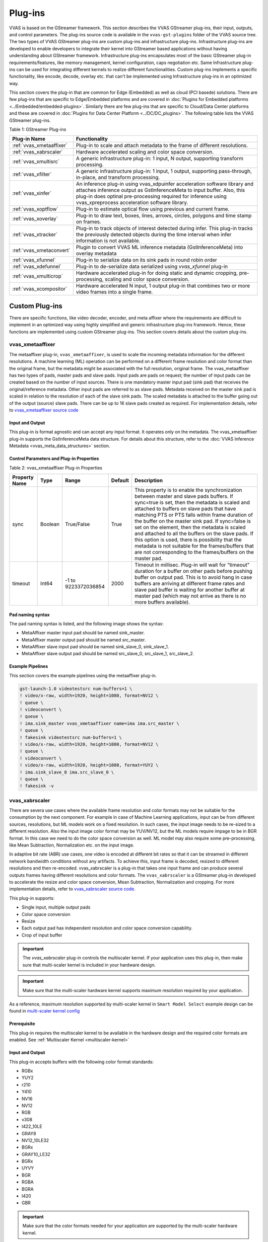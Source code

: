 ﻿###################
Plug-ins
###################

VVAS is based on the GStreamer framework. This section describes the VVAS GStreamer plug-ins, their input, outputs, and control parameters. The plug-ins source code is available in the ``vvas-gst-plugins`` folder of the VVAS source tree. The two types of VVAS GStreamer plug-ins are custom plug-ins and infrastructure plug-ins. Infrastructure plug-ins are developed to enable developers to integrate their kernel into GStreamer based applications without having understanding about GStreamer framework. Infrastructure plug-ins encapsulates most of the basic GStreamer plug-in requirements/features, like memory management, kernel configuration, caps negotiation etc. Same Infrastructure plug-ins can be used for integrating different kernels to realize different functionalities. Custom plug-ins implements a specific functionality, like encode, decode, overlay etc. that can't be implemented using Infrastructure plug-ins in an optimized way. 

This section covers the plug-in that are common for Edge (Embedded) as well as cloud (PCI basede) solutions. There are few plug-ins that are specific to Edge/Embedded platforms and are covered in :doc:`Plugins for Embedded platforms <../Embedded/embedded-plugins>`. Similarly there are few plug-ins that are specific to Cloud/Data Center platforms and these are covered in :doc:`Plugins for Data Center Platform <../DC/DC_plugins>`. The following table lists the VVAS GStreamer plug-ins.

Table 1: GStreamer Plug-ins

.. list-table:: 
   :widths: 20 80
   :header-rows: 1
   
   * - Plug-in Name
     - Functionality
	 
   * - :ref:`vvas_xmetaaffixer`
     - Plug-in to scale and attach metadata to the frame of different resolutions.

   * - :ref:`vvas_xabrscaler`
     - Hardware accelerated scaling and color space conversion.

   * - :ref:`vvas_xmultisrc`
     - A generic infrastructure plug-in: 1 input, N output, supporting transform processing.

   * - :ref:`vvas_xfilter`
     - A generic infrastructure plug-in: 1 input, 1 output, supporting pass-through, in-place, and transform processing.

   * - :ref:`vvas_xinfer`
     - An inference plug-in using vvas_xdpuinfer acceleration software library and attaches inference output as GstInferenceMeta to input buffer. Also, this plug-in does optinal pre-processing required for inference using vvas_xpreprocess acceleration software library.

   * - :ref:`vvas_xoptflow`
     - Plug-in to estimate optical flow using previous and current frame.

   * - :ref:`vvas_xoverlay`
     - Plug-in to draw text, boxes, lines, arrows, circles, polygons and time stamp on frames.

   * - :ref:`vvas_xtracker`
     - Plug-in to track objects of interest detected during infer.  This plug-in tracks the previously detected objects during the time interval when infer information is not available.

   * - :ref:`vvas_xmetaconvert`
     - Plugin to convert VVAS ML inference metadata (GstInferenceMeta) into overlay metadata

   * - :ref:`vvas_xfunnel`
     - Plug-in to serialize data on its sink pads in round robin order

   * - :ref:`vvas_xdefunnel`
     - Plug-in to de-serialize data serialized using `vvas_xfunnel` plug-in

   * - :ref:`vvas_xmulticrop`
     - Hardware accelerated plug-in for doing static and dynamic cropping, pre-processing, scaling and color space conversion.

   * - :ref:`vvas_xcompositor`
     - Hardware accelerated N input, 1 output plug-in that combines two or more video frames into a single frame.


.. _custom_plugins_label:

*****************
Custom Plug-ins
*****************

There are specific functions, like video decoder, encoder, and meta affixer where the requirements are difficult to implement in an optimized way using highly simplified and generic infrastructure plug-ins framework. Hence, these functions are implemented using custom GStreamer plug-ins. This section covers details about the custom plug-ins.

.. _vvas_xmetaaffixer:


vvas_xmetaaffixer
==================

The metaaffixer plug-in, ``vvas_xmetaaffixer``, is used to scale the incoming metadata information for the different resolutions. A machine learning (ML) operation can be performed on a different frame resolution and color format than the original frame, but the metadata might be associated with the full resolution, original frame. The vvas_metaaffixer has two types of pads, master pads and slave pads. Input pads are pads on request; the number of input pads can be created based on the number of input sources. There is one mandatory master input pad (sink pad) that receives the original/reference metadata. Other input pads are referred to as slave pads. Metadata received on the master sink pad is scaled in relation to the resolution of each of the slave sink pads. The scaled metadata is attached to the buffer going out of the output (source) slave pads. There can be up to 16 slave pads created as required. For implementation details, refer to `vvas_xmetaaffixer source code <https://github.com/Xilinx/VVAS/tree/master/vvas-gst-plugins/gst/metaaffixer>`_

.. figure:: ../images/image5.png


Input and Output
--------------------

This plug-in is format agnostic and can accept any input format. It operates only on the metadata. The vvas_xmetaaffixer plug-in supports the GstInferenceMeta data structure. For details about this structure, refer to the :doc:`VVAS Inference Metadata <vvas_meta_data_structures>` section.


Control Parameters and Plug-in Properties
--------------------------------------------------------

Table 2: vvas_xmetaaffixer Plug-in Properties

+--------------------+-------------+------------------+-------------+--------------------------------------------------------+
|                    |             |                  |             |                                                        |
| **Property Name**  |   **Type**  |  **Range**       | **Default** |                   **Description**                      |
|                    |             |                  |             |                                                        |
+====================+=============+==================+=============+========================================================+
|    sync            |    Boolean  |  True/False      |    True     | This property is to enable the synchronization         |
|                    |             |                  |             | between master and slave pads buffers.                 |
|                    |             |                  |             | If sync=true is set, then the metadata is scaled       |
|                    |             |                  |             | and attached to buffers on slave pads that have        |
|                    |             |                  |             | matching PTS or PTS falls within frame duration of the |
|                    |             |                  |             | buffer on the master sink pad.                         |
|                    |             |                  |             | If sync=false is set on the element, then the          |
|                    |             |                  |             | metadata is scaled and attached to all the             |
|                    |             |                  |             | buffers on the slave pads. If this option is used,     |
|                    |             |                  |             | there is possibility that the metadata is not          |  
|                    |             |                  |             | suitable for the frames/buffers that are not           |
|                    |             |                  |             | corresponding to the frames/buffers on the master      |
|                    |             |                  |             | pad.                                                   |
+--------------------+-------------+------------------+-------------+--------------------------------------------------------+
|    timeout         |    Int64    |  -1 to           |    2000     | Timeout in millisec. Plug-in will wait for "timeout"   |
|                    |             |  9223372036854   |             | duration for a buffer on other pads before pushing     |
|                    |             |                  |             | buffer on output pad. This is to avoid hang in case    |
|                    |             |                  |             | buffers are arriving at different frame rates and      |
|                    |             |                  |             | slave pad buffer is waiting for another buffer at      |
|                    |             |                  |             | master pad (which may not arrive as there is no more   |
|                    |             |                  |             | buffers available).                                    |
+--------------------+-------------+------------------+-------------+--------------------------------------------------------+


Pad naming syntax
---------------------------

The pad naming syntax is listed, and the following image shows the syntax:

* MetaAffixer master input pad should be named sink_master.

* MetaAffixer master output pad should be named src_master.

* MetaAffixer slave input pad should be named sink_slave_0, sink_slave_1.

* MetaAffixer slave output pad should be named src_slave_0, src_slave_1, src_slave_2.

.. figure:: ../images/image6.png 


Example Pipelines
-----------------------------

This section covers the example pipelines using the metaaffixer plug-in. 

.. code-block::

        gst-launch-1.0 videotestsrc num-buffers=1 \
        ! video/x-raw, width=1920, height=1080, format=NV12 \
        ! queue \
        ! videoconvert \
        ! queue \
        ! ima.sink_master vvas_xmetaaffixer name=ima ima.src_master \
        ! queue \
        ! fakesink videotestsrc num-buffers=1 \
        ! video/x-raw, width=1920, height=1080, format=NV12 \
        ! queue \
        ! videoconvert \
        ! video/x-raw, width=1920, height=1080, format=YUY2 \
        ! ima.sink_slave_0 ima.src_slave_0 \
        ! queue \
        ! fakesink -v


.. _vvas_xabrscaler:


vvas_xabrscaler
======================

There are severa use cases where the available frame resolution and color formats may not be suitable for the consumption by the next component. For example in case of Machine Learning applications, input can be from different sources, resolutions, but ML models work on a fixed resolution. In such cases, the input image needs to be re-sized to a different resolution. Also the input image color format may be YUV/NV12, but the ML models require impage to be in BGR format. In this case we need to do the color space conversion as well. ML model may also require some pre-processing, like Mean Subtraction, Normalization etc. on the input image. 

In adaptive bit rate (ABR) use cases, one video is encoded at different bit rates so that it can be streamed in different network bandwidth conditions without any artifacts. To achieve this, input frame is decoded, resized to different resolutions and then re-encoded. vvas_xabrscaler is a plug-in that takes one input frame and can produce several outputs frames having different resolutions and color formats. The ``vvas_xabrscaler`` is a GStreamer plug-in developed to accelerate the resize and color space conversion, Mean Subtraction, Normalization and cropping. For more implementation details, refer to `vvas_xabrscaler source code <https://github.com/Xilinx/VVAS/tree/master/vvas-gst-plugins/sys/abrscaler>`_.

This plug-in supports:

* Single input, multiple output pads

* Color space conversion

* Resize

* Each output pad has independent resolution and color space conversion capability.

* Crop of input buffer

.. important:: The `vvas_xabrscaler` plug-in controls the multiscaler kernel. If your application uses this plug-in, then make sure that multi-scaler kernel is included in your hardware design.

.. important:: Make sure that the multi-scaler hardware kernel supports maximum resolution required by your application. 

As a reference, maximum resolution supported by multi-scaler kernel in ``Smart Model Select`` example design can be found in  `multi-scaler kernel config <https://github.com/Xilinx/VVAS/blob/master/vvas-examples/Embedded/smart_model_select/v_multi_scaler_config.h#L33>`_

Prerequisite
----------------

This plug-in requires the multiscaler kernel to be available in the hardware design and the required color formats are enabled. See :ref:`Multiscaler Kernel <multiscaler-kernel>`

Input and Output
------------------------

This plug-in accepts buffers with the following color format standards:

* RGBx
* YUY2
* r210
* Y410
* NV16
* NV12
* RGB
* v308
* I422_10LE
* GRAY8
* NV12_10LE32
* BGRx
* GRAY10_LE32
* BGRx
* UYVY
* BGR
* RGBA
* BGRA
* I420
* GBR

.. important:: Make sure that the color formats needed for your application are supported by the multi-scaler hardware kernel. 


As a reference, multi-scaler configuration for ``smart model select`` example design can be found in `multi-scaler configuration <https://github.com/Xilinx/VVAS/blob/master/vvas-examples/Embedded/smart_model_select/v_multi_scaler_config.h>`_


Control Parameters and Plug-in Properties
------------------------------------------------

The following table lists the GStreamer plug-in properties supported by the vvas_xabrscaler plug-in.

Table 3: vvas_xabrscaler Plug-in Properties

+--------------------+-------------+---------------+------------------------+------------------+
|                    |             |               |                        |                  |
|  **Property Name** |   **Type**  | **Range**     | **Default**            | **Description**  |
|                    |             |               |                        |                  |
+====================+=============+===============+========================+==================+
| avoid-output-copy  |   Boolean   | true/false    | False                  | Avoid output     |
|                    |             |               |                        | frames copy on   |
|                    |             |               |                        | all source pads  |
|                    |             |               |                        | even when        |
|                    |             |               |                        | downstream does  |
|                    |             |               |                        | not support      |
|                    |             |               |                        | GstVideoMeta     |
|                    |             |               |                        | metadata         |
+--------------------+-------------+---------------+------------------------+------------------+
| enable-pipeline    |    Boolean  |  true/false   | false                  | Enable buffer    |
|                    |             |               |                        | pipelining to    |
|                    |             |               |                        | improve          |
|                    |             |               |                        | performance in   |
|                    |             |               |                        | non zero-copy    |
|                    |             |               |                        | use cases        |
+--------------------+-------------+---------------+------------------------+------------------+
| in-mem-bank        | Unsigned int|  0 - 65535    | 0                      | VVAS input memory|
|                    |             |               |                        | bank to allocate |
|                    |             |               |                        | memory           |
+--------------------+-------------+---------------+------------------------+------------------+
| out-mem-bank       | Unsigned int|  0 - 65535    | 0                      | VVAS o/p memory  |
|                    |             |               |                        | bank to allocate |
|                    |             |               |                        | memory           |
+--------------------+-------------+---------------+------------------------+------------------+
|                    |    string   |    N/A        | ./binary_container_1   | The              |
|  xclbin-location   |             |               | xclbin                 | location of      |
|                    |             |               |                        | xclbin.          |
+--------------------+-------------+---------------+------------------------+------------------+
|                    |    string   |    N/A        |                        | Kernel name      |
| kernel-name        |             |               | v_multi_scaler:        | and              |
|                    |             |               | multi_scaler_1         | instance         |
|                    |             |               |                        | separated        |
|                    |             |               |                        | by a colon.      |
+--------------------+-------------+---------------+------------------------+------------------+
|    dev-idx         |    integer  | 0 to 31       |    0                   | Device index     |
|                    |             |               |                        | This is valid    |
|                    |             |               |                        | only in PCIe/    |
|                    |             |               |                        | Data Center      |
|                    |             |               |                        | platforms.       |
+--------------------+-------------+---------------+------------------------+------------------+
|    ppc             |    integer  | 1, 2, 4       |    2                   | Pixel per        |
|                    |             |               |                        | clock            |
|                    |             |               |                        | supported        |
|                    |             |               |                        | by a multi-      |
|                    |             |               |                        | scaler           |
|                    |             |               |                        | kernel           |
+--------------------+-------------+---------------+------------------------+------------------+
|   scale-mode       |    integer  | 0, 1, 2       |    0                   | Scale algorithm  |
|                    |             |               |                        | to use:          |
|                    |             |               |                        | 0:BILINEAR       |
|                    |             |               |                        | 1:BICUBIC        |
|                    |             |               |                        | 2:POLYPHASE      |
+--------------------+-------------+---------------+------------------------+------------------+
|    coef-load-type  |  integer    | 0 => Fixed    |    1                   | Type of filter   |
|                    |             | 1 => Auto     |                        | Coefficients to  |
|                    |             |               |                        | be used: Fixed   |
|                    |             |               |                        | or Auto          |
|                    |             |               |                        | generated        |
+--------------------+-------------+---------------+------------------------+------------------+
|    num-taps        |  integer    | 6=>6 taps     |    1                   | Number of filter |
|                    |             | 8=>8 taps     |                        | taps to be used  |
|                    |             | 10=>10 taps   |                        | for scaling      |
|                    |             | 12=>12 taps   |                        |                  |
+--------------------+-------------+---------------+------------------------+------------------+
|    alpha-b         |  float      | 0 to 128      |    0                   | Mean subtraction |
|                    |             |               |                        | for blue channel |
|                    |             |               |                        | , needed for PPE |
+--------------------+-------------+---------------+------------------------+------------------+
|    alpha-g         |  float      | 0 to 128      |    0                   | Mean subtraction |
|                    |             |               |                        | for green channel|
|                    |             |               |                        | , needed for PPE |
+--------------------+-------------+---------------+------------------------+------------------+
|    alpha-r         |  float      | 0 to 128      |    0                   | Mean subtraction |
|                    |             |               |                        | for red  channel |
|                    |             |               |                        | , needed for PPE |
+--------------------+-------------+---------------+------------------------+------------------+
|    beta-b          |  float      | 0 to 1        |    1                   | Scaling for blue |
|                    |             |               |                        | channel, needed  |
|                    |             |               |                        | for PPE          |
+--------------------+-------------+---------------+------------------------+------------------+
|    beta-g          |  float      | 0 to 1        |    1                   | scaling for green|
|                    |             |               |                        | channel, needed  |
|                    |             |               |                        | for PPE          |
+--------------------+-------------+---------------+------------------------+------------------+
|    beta-r          |  float      | 0 to 1        |    1                   | scaling for red  |
|                    |             |               |                        | channel, needed  |
|                    |             |               |                        | for PPE          |
+--------------------+-------------+---------------+------------------------+------------------+
|    crop-x          |  unsigned   | 0 to          |    0                   | Crop X           |
|                    |  integer    | 4294967295    |                        | coordinate       |
+--------------------+-------------+---------------+------------------------+------------------+
|    crop-y          |  unsigned   | 0 to          |    0                   | Crop Y           |
|                    |  integer    | 4294967295    |                        | coordinate       |
+--------------------+-------------+---------------+------------------------+------------------+
|    crop-width      |  unsigned   | 0 to          |    0                   | Crop width (     |
|                    |  integer    | 4294967295    |                        | minimum: 64), if |
|                    |             |               |                        | this is 0 or not |
|                    |             |               |                        | set, it will be  |
|                    |             |               |                        | calculated as    |
|                    |             |               |                        | input width -    |
|                    |             |               |                        | `crop-x`         |
|                    |             |               |                        |                  |
+--------------------+-------------+---------------+------------------------+------------------+
|    crop-height     |  unsigned   | 0 to          |    0                   | Crop height (    |
|                    |  integer    | 4294967295    |                        | minimum: 64), if |
|                    |             |               |                        | this is 0 or not |
|                    |             |               |                        | set, it will be  |
|                    |             |               |                        | calculated as    |
|                    |             |               |                        | input height -   |
|                    |             |               |                        | `crop-y`         |
+--------------------+-------------+---------------+------------------------+------------------+


.. note::

       MultiScaler IP has some alignment requirement, hence user given parameters for crop are aligned as per the IP requirement, alignment insures that it covers the region of crop specified by user, hence final cropped image may have extra pixels cropped.


Example Pipelines
-------------------------


One input one output
^^^^^^^^^^^^^^^^^^^^^^^^^^

The following example configures vvas_xabrscaler in one input and one output mode. The input to the scaler is 1280 x 720, NV12 frames that are resized to 640 x 360 resolution, and the color format is changed from NV12 to BGR.

.. code-block::

      gst-launch-1.0 videotestsrc num-buffers=100 \
      ! "video/x-raw, width=1280, height=720, format=NV12" \
      ! vvas_xabrscaler xclbin-location="/usr/lib/dpu.xclbin" kernel-name=v_multi_scaler:{v_multi_scaler_1} \
      ! "video/x-raw, width=640, height=360, format=BGR" ! fakesink -v


One input multiple output
^^^^^^^^^^^^^^^^^^^^^^^^^^

The following example configures vvas_xabrscaler for one input and three outputs. The input is 1920 x 1080 resolution in NV12 format. There are three output formats:

* 1280 x 720 in BGR format

* 300 x 300 in RGB format

* 640 x 480 in NV12 format


.. code-block::

        gst-launch-1.0 videotestsrc num-buffers=100 \
        ! "video/x-raw, width=1920, height=1080, format=NV12, framerate=60/1" \
        ! vvas_xabrscaler xclbin-location="/usr/lib/dpu.xclbin" kernel-name=v_multi_scaler:{v_multi_scaler_1} name=sc sc.src_0 \
        ! queue \
        ! "video/x-raw, width=1280, height=720, format=BGR" \
        ! fakesink sc.src_1 \
        ! queue \
        ! "video/x-raw, width=300, height=300, format=RGB" \
        ! fakesink sc.src_2 \
        ! queue \
        ! "video/x-raw, width=640, height=480, format=NV12" \
        ! fakesink -v


Crop with multiple output:
^^^^^^^^^^^^^^^^^^^^^^^^^^^^^^^^

The following example configures ``vvas_xabrscaler`` for one input and three outputs. The input is 1920 x 1080 resolution in NV12 format.
This input is cropped at X:140, Y:300, Width:640, Height:480.

Cropped input is scaled and converted to below format:

* 640 * 480 in RGB format

* 320 * 240 in RGB format

* 256 * 256 in NV12 format

.. code-block::

       gst-launch-1.0 -v \
       videotestsrc num-buffers=10 ! video/x-raw,format=NV12,width=1920,height=1080 \
       ! vvas_xabrscaler name=sc dev-idx=0 crop-x=140 crop-y=300 crop-width=640 crop-height=480 \
       sc.src_0 ! queue ! video/x-raw,format=RGB,width=640,height=480 ! filesink location=480p.yuv \
       sc.src_1 ! queue ! video/x-raw,format=RGB,width=320,height=240 ! filesink location=240p.yuv \
       sc.src_2 ! queue ! video/x-raw,format=NV12,width=256,height=256 ! filesink location=256p.yuv -v



.. _vvas_xinfer:

vvas_xinfer
============

GStreamer inference plug-in, ``vvas_xinfer``, performs inferencing on video frames/imges with the help of ``Vitis AI`` library and prepares tree like metadata in ``GstInferenceMeta`` object and attaches the same to input GstBuffer. This plug-in triggers optional preprocessing (scale/crop & etc.) operations with the help of ``vvas_xpreprocessor``  kernel library (which is on top of Xilinx's multiscaler IP) on incoming video frames before calling ``vvas_xdpuinfer`` kernel library. vvas_xinfer plug-in's input capabilities are influenced by vvas_xpreprocessor library input capabilities and Vitis AI library capabilities (Vitis-AI does software scaling). If preprocessing is enabled and vvas_xinfer plug-in is receiving non-CMA memory frames, then data copy will be made to ensure CMA frames goes to preprocessing engine. The main advantage of this plug-in is users/customers can realize inference cascading use cases with ease.
For implementation details, refer to `vvas_xinfer source code <https://github.com/Xilinx/VVAS/tree/master/vvas-gst-plugins/sys/infer>`_

.. figure:: ../images/vvas_xinfer_blockdiagram.png
   :align: center
   :scale: 80


Input and Output
--------------------

* Accepts buffers with GRAY8/ NV12/ BGR/ RGB/ YUY2/ r210/ v308/ GRAY10_LE32/ ABGR/ ARGB color formats on input GstPad & output GstPad. Make sure HW supports the required format.
* Attaches ``GstInferenceMeta`` metadata to output GstBuffer. For details about meta data, refer to :ref:`vvas_inference_metadata`

Control Parameters
--------------------

.. list-table:: Control Parameters
   :widths: 20 10 10 10 50
   :header-rows: 1

   * - Property Name
     - Type
     - Range
     - Default
     - Description
   * - dynamic-config
     - String
     - N/A
     - Null
     - String contains dynamic json configuration of inference accelration library
   * - infer-config
     - String
     - N/A
     - Null
     - location of the inference kernel library configuration file in json format
   * - preprocess-config
     - String
     - N/A
     - Null
     - location of the scaler kernels config file in json format

infer-config json members
-------------------------

+---------------------+--------------------+------------------------------------------------------------------------------------------------------------------------------------------------------+
| Json key            | Item               | Item description                                                                                                                                     |
+=====================+====================+======================================================================================================================================================+
|                     | Description        | VVAS libraries repository path to look for kernel libraries by VVAS GStreamer plug-in                                                                |
|                     +--------------------+------------------------------------------------------------------------------------------------------------------------------------------------------+
|                     | Value type         | String                                                                                                                                               |
| vvas-library-repo   +--------------------+------------------------------------------------------------------------------------------------------------------------------------------------------+
|                     | Mandatory/Optional | Optional                                                                                                                                             |
|                     +--------------------+------------------------------------------------------------------------------------------------------------------------------------------------------+
|                     | Default value      | /usr/lib in Embedded platforms                                                                                                                       |
|                     |                    | /opt/xilinx/vvas/lib in PCIe platforms                                                                                                               |
+---------------------+--------------------+------------------------------------------------------------------------------------------------------------------------------------------------------+
|                     | Description        | Inference level in cascaded inference use case. e.g. Object detection ML (level-1) followed by object classification (level-2) on detected objects   |
|                     +--------------------+------------------------------------------------------------------------------------------------------------------------------------------------------+
|                     | Value type         | Integer                                                                                                                                              |
| inference-level     +--------------------+------------------------------------------------------------------------------------------------------------------------------------------------------+
|                     | Mandatory/Optional | Optional                                                                                                                                             |
|                     +--------------------+------------------------------------------------------------------------------------------------------------------------------------------------------+
|                     | Default value      | 1                                                                                                                                                    |
+---------------------+--------------------+------------------------------------------------------------------------------------------------------------------------------------------------------+
|                     | Description        | Parameter to enable/disable low-latency mode in vvas_xinfer and it is useful only when inference-level > 1.                                          |
|                     |                    | If enabled, then vvas_xinfer plug-in will not wait for batch-size frames to be accumulated to reduce latency.                                        |
|                     |                    | If disabled, inference engine can work at maximum throughput.                                                                                        |
|                     +--------------------+------------------------------------------------------------------------------------------------------------------------------------------------------+
| low-latency         | Value type         | Boolean                                                                                                                                              |
|                     +--------------------+------------------------------------------------------------------------------------------------------------------------------------------------------+
|                     | Mandatory/Optional | Optional                                                                                                                                             |
|                     +--------------------+------------------------------------------------------------------------------------------------------------------------------------------------------+
|                     | Default value      | false                                                                                                                                                |
+---------------------+--------------------+------------------------------------------------------------------------------------------------------------------------------------------------------+
|                     | Description        | Maximum number of input frames those can be queued inside the plug-in.                                                                               |
|                     |                    | When low-latency is disabled, vvas_xinfer plug-in will wait for inference-max-queue buffers until batch-size is accumulated                          |
|                     +--------------------+------------------------------------------------------------------------------------------------------------------------------------------------------+
| inference-max-queue | Value type         | Integer                                                                                                                                              |
|                     +--------------------+------------------------------------------------------------------------------------------------------------------------------------------------------+
|                     | Mandatory/Optional | Optional                                                                                                                                             |
|                     +--------------------+------------------------------------------------------------------------------------------------------------------------------------------------------+
|                     | Default value      | batch-size                                                                                                                                           |
+---------------------+--------------------+------------------------------------------------------------------------------------------------------------------------------------------------------+
|                     | Description        | Attaches output of preprocessing library to GstInferenceMeta to avoid redoing of the preprocessing if required.                                      |
|                     +--------------------+------------------------------------------------------------------------------------------------------------------------------------------------------+
|                     | Value type         | Boolean                                                                                                                                              |
| attach-ppe-outbuf   +--------------------+------------------------------------------------------------------------------------------------------------------------------------------------------+
|                     | Mandatory/Optional | Optional                                                                                                                                             |
|                     +--------------------+------------------------------------------------------------------------------------------------------------------------------------------------------+
|                     | Default value      | False                                                                                                                                                |
+---------------------+--------------------+------------------------------------------------------------------------------------------------------------------------------------------------------+
|                     | Description        | Kernel object provides information about an VVAS kernel library configuration and kernel library name                                                |
|                     +--------------------+------------------------------------------------------------------------------------------------------------------------------------------------------+
|                     | Value type         | JSON Object                                                                                                                                          |
|                     +--------------------+------------------------------------------------------------------------------------------------------------------------------------------------------+
| kernel              | Mandatory/Optional | Mandatory                                                                                                                                            |
|                     +--------------------+------------------------------------------------------------------------------------------------------------------------------------------------------+
|                     | Default value      | None                                                                                                                                                 |
|                     +--------------------+------------------------------------------------------------------------------------------------------------------------------------------------------+
|                     | Object Members     | members of kernel JSON object are mentioned below                                                                                                    |
+---------------------+--------------------+------------------------------------------------------------------------------------------------------------------------------------------------------+


infer-config::kernel json members
---------------------------------


+--------------+--------------------+---------------------------------------------------------------------------------------------------------------------+
| JSON key     | Item               |  Description                                                                                                        |
+==============+====================+=====================================================================================================================+
|              | Description        | Name of inference kernel library to be loaded for inferencing                                                       |
|              +--------------------+---------------------------------------------------------------------------------------------------------------------+
|              | Value type         | String                                                                                                              |
| library-name +--------------------+---------------------------------------------------------------------------------------------------------------------+
|              | Mandatory/Optional | Mandatory                                                                                                           |
|              +--------------------+---------------------------------------------------------------------------------------------------------------------+
|              | Default value      | NULL                                                                                                                |
+--------------+--------------------+---------------------------------------------------------------------------------------------------------------------+
|              | Description        | Inference kernel specific configuration                                                                             |
|              +--------------------+---------------------------------------------------------------------------------------------------------------------+
|              | Value type         | JSON object                                                                                                         |
|              +--------------------+---------------------------------------------------------------------------------------------------------------------+
| config       | Mandatory/Optional | Mandatory                                                                                                           |
|              +--------------------+---------------------------------------------------------------------------------------------------------------------+
|              | Default value      | None                                                                                                                |
|              +--------------------+---------------------------------------------------------------------------------------------------------------------+
|              | Object members     | Contains members specific to inference kernel library. See vvas_xdpuinfer acceleration library for more information |
+--------------+--------------------+---------------------------------------------------------------------------------------------------------------------+

preprocess-config json members
------------------------------

Table 4 preprocess-config json members

+-------------------+--------------------+-------------------------------------------------------------------------------------------------------+
| Json key          | Item               | Item description                                                                                      |
+===================+====================+=======================================================================================================+
|                   | Description        | Location of xclbin which contains scaler IP to program FPGA device based on device-index property     |
|                   +--------------------+-------------------------------------------------------------------------------------------------------+
|                   | Value type         | String                                                                                                |
| xclbin-location   +--------------------+-------------------------------------------------------------------------------------------------------+
|                   | Mandatory/Optional | Mandatory                                                                                             |
|                   +--------------------+-------------------------------------------------------------------------------------------------------+
|                   | Default value      | NULL                                                                                                  |
+-------------------+--------------------+-------------------------------------------------------------------------------------------------------+
|                   | Description        | VVAS libraries repository path to look for kernel libraries by VVAS GStreamer plug-in                 |
|                   +--------------------+-------------------------------------------------------------------------------------------------------+
|                   | Value type         | String                                                                                                |
| vvas-library-repo +--------------------+-------------------------------------------------------------------------------------------------------+
|                   | Mandatory/Optional | Optional                                                                                              |
|                   +--------------------+-------------------------------------------------------------------------------------------------------+
|                   | Default value      | /usr/lib in Embedded platforms                                                                        |
|                   |                    | /opt/xilinx/vvas/lib in PCIe platforms                                                                |
+-------------------+--------------------+-------------------------------------------------------------------------------------------------------+
|                   | Description        | Device index on which scaler IP is present                                                            |
|                   +--------------------+-------------------------------------------------------------------------------------------------------+
|                   | Value type         | Integer                                                                                               |
|                   +--------------------+-------------------------------------------------------------------------------------------------------+
| device-index      | Mandatory/Optional | Mandatory in PCIe platforms                                                                           |
|                   |                    | In embedded platforms, device-index is not an applicable option as it is always zero                  |
|                   +--------------------+-------------------------------------------------------------------------------------------------------+
|                   | Default value      | -1 in PCIe platforms                                                                                  |
|                   |                    | 0 in Embedded platforms                                                                               |
+-------------------+--------------------+-------------------------------------------------------------------------------------------------------+
|                   | Description        | Kernel object provides information about an VVAS kernel library configuration and kernel library name |
|                   +--------------------+-------------------------------------------------------------------------------------------------------+
|                   | Value type         | JSON Object                                                                                           |
|                   +--------------------+-------------------------------------------------------------------------------------------------------+
| kernel            | Mandatory/Optional | Mandatory                                                                                             |
|                   +--------------------+-------------------------------------------------------------------------------------------------------+
|                   | Default value      | None                                                                                                  |
|                   +--------------------+-------------------------------------------------------------------------------------------------------+
|                   | Object Members     | members of kernel JSON object are mentioned below                                                     |
+-------------------+--------------------+-------------------------------------------------------------------------------------------------------+

preprocess-config::kernel json members
---------------------------------------

Table 5: preprocess-config::kernel json members


+--------------+--------------------+----------------------------------------------------------------------------+
| JSON key     | Item               | Description                                                                |
+==============+====================+============================================================================+
|              | Description        | Name of kernel library to be loaded for inferencing                        |
|              +--------------------+----------------------------------------------------------------------------+
|              | Value type         | String                                                                     |
| library-name +--------------------+----------------------------------------------------------------------------+
|              | Mandatory/Optional | Mandatory                                                                  |
|              +--------------------+----------------------------------------------------------------------------+
|              | Default value      | NULL                                                                       |
+--------------+--------------------+----------------------------------------------------------------------------+
|              | Description        | Name of the preprocessing kernel. Syntax : "<kernel_name>:<instance_name>" |
|              +--------------------+----------------------------------------------------------------------------+
|              | Value type         | String                                                                     |
| kernel-name  +--------------------+----------------------------------------------------------------------------+
|              | Mandatory/Optional | Mandatory                                                                  |
|              +--------------------+----------------------------------------------------------------------------+
|              | Default value      | NULL                                                                       |
+--------------+--------------------+----------------------------------------------------------------------------+
|              | Description        | preprocess kernel specific configuration                                   |
|              +--------------------+----------------------------------------------------------------------------+
|              | Value type         | JSON object                                                                |
|              +--------------------+----------------------------------------------------------------------------+
| config       | Mandatory/Optional | Mandatory                                                                  |
|              +--------------------+----------------------------------------------------------------------------+
|              | Default value      | None                                                                       |
|              +--------------------+----------------------------------------------------------------------------+
|              | Object members     | Contains members specific to preprocess kernel library                     |
+--------------+--------------------+----------------------------------------------------------------------------+



* Example infer-json file:

This file is used to configure vvas_xdpuinfer library for Machine Learning.


.. code-block::

   {
      "vvas-library-repo": "/usr/lib/",
      "inference-level":1,
      "inference-max-queue":30,
      "attach-ppe-outbuf": false,
      "low-latency":false,
      "kernel" : {
          "library-name":"libvvas_xdpuinfer.so",
          "config": {
              "model-name" : "yolov3_voc_tf",
              "model-class" : "YOLOV3",
              "model-format" : "RGB",
              "batch-size":1,
              "model-path" : "/usr/share/vitis_ai_library/models/",
              "run_time_model" : false,
              "need_preprocess" : false,
              "performance_test" : false,
              "debug_level" : 0
          }
      }
   }


* Example preprocess-config json file:

This json file captures the parameters for the pre-processing kernel.

.. code-block::

   {
      "xclbin-location":"/usr/lib/dpu.xclbin",
      "vvas-library-repo": "/usr/lib",
      "device-index": 0,
      "kernels" :[
          {
              "kernel-name": "v_multi_scaler:{v_multi_scaler_1}",
              "library-name": "libvvas_xpreprocessor.so",
              "config": {
	         "alpha_r" : 0.0,
	         "alpha_g" : 0.0,
	         "alpha_b" : 0.0,
	         "beta_r" : 0.25,
	         "beta_g" : 0.25,
	         "beta_b" : 0.25,
	         "cascade" : 1,
	         "debug_level" : 0
              }
          }
      ]


.. note::

   When user wants to perform hardware accelerated pre-processing on input frame using ``vvas_xinfer`` plug-in, then the pre-processing parameters provided in **preprocess-config** json file must be checked for correctness. The pre-processing parameters for the models are provided in the prototxt file for the models. For few models these parameters needs to be modified from what it is in the prototxt file. User must provide these modified values in the preprocess-config json file.
   There are few steps mentioned below to know which models need changes.

To determine the pre-processing parameters for a model, follow the steps mentioned below:

* Get the algorithmic scale vector, i.e. "scale" fields for each channel R,G,B mentioned in the model prototxt file. If the model expects input image in RGB format, then the first field will corresponds to Channel R, next will corresponds to Channel G, and the last one will be for Channel B. Example prototxt file contents are mentioned below:


.. code-block::

   model {
           name: "yolov3_voc_416"
           kernel {
               name: "yolov3_voc_416"
               mean: 0.0
               mean: 0.0
               mean: 0.0
               scale: 0.00390625
               scale: 0.00390625
               scale: 0.00390625
   }


* Calculate the ``inner scale`` value from the "fixpos" field of the "input_tensor" by executing the command at command prompt on the target board in case of Embedded platform.

.. code-block::

   xdputil xmodel -l path-to-xmodel.xmodel

   you can get something like:

   {
    "subgraphs":[
        {
            "name":"subgraph_data",
            "device":"USER"
        },
        {
           "name":"subgraph_conv1_1",
            "device":"DPU",
            "fingerprint":"0x1000020f6014407",
            "DPU Arch":"DPUCZDX8G_ISA0_B4096_MAX_BG2",
            "input_tensor":[
                {
                    "name":"data_fixed",
                    "shape":"[1, 360, 480, 3]",
                    "fixpos":-1
                }
            ],


    inner scale = 2^fixpos
                = 2^-1
                = 0.5


* Multiply the "scale" vector values from prototxt file with the inner scale calculated above. Provide these values in the preprocess-config json file. User need to be careful while assigning the value to the correct channel field.

.. code-block::

  If the model expects input image in RGB format, then the first scale value in prototxt file will corresponds to channel R. So after multiplying with the "inner scale" value, assign this first value to "beta_r" in  preprocess-config json file. Repeat the same for other channels.


* Example Simple inference (YOLOv3) pipeline which takes NV12 YUV file (test.nv12) as input is described below:

.. code-block::
  
  gst-launch-1.0 filesrc location=<test.nv12> ! videoparse width=1920 height=1080 format=nv12 ! \
  vvas_xinfer preprocess-config=yolo_preproc.json infer-config=yolov3_voc.json ! fakesink -v

* Example cascade inference (YOLOv3+Resnet18) pipeline which takes NV12 YUV file (test.nv12) as input is described below:

.. code-block::

  gst-launch-1.0 filesrc location=<test.nv12> ! videoparse width=1920 height=1080 format=nv12 ! \
  vvas_xinfer preprocess-config=yolo_preproc.json infer-config=yolov3_voc.json ! queue ! \
  vvas_xinfer preprocess-config=resnet_preproc.json infer-config=resnet18.json ! fakesink -v


.. _vvas_xoptflow:

vvas_xoptflow
==============

Optical flow is one of the key function used in many image processing and computer vision applications like object tracking, motion based segmentation, depth estimation, stitching and video frame rate conversion etc. Optical flow is estimated using previous and current frame pixel information.

For optical flow estimation this plug-in uses hardware accelerator of xfopencv non-pyramid optical flow. This non-pyramid optical flow function takes current and previous frame as input and generates two floating point buffers of x and y direction displacements. Optical flow plug-in attaches these displacement buffers as gstvvasofmeta.
For implementation details, refer to `vvas_xoptflow source code <https://gitenterprise.xilinx.com/IPS-SSW/vvas/tree/master/vvas-gst-plugins/sys/optflow>`_

.. figure:: ../images/vvas_optflow_blockdiagram.png
   :align: center
   :scale: 80


Prerequisite
--------------

This plug-in uses **dense_non_pyr_of_accel** kernel. Make sure your xclbin has this kernel.

Input and Output
--------------------

Accepts buffer of NV12 format and generates two metadata buffers of type float and each size equal to the size of frame.
For details about the meta data structure, refer to :ref:`optical_flow_metadata`

Plug-in Properties
-------------------

Table 6: vvas_xoptflow Plug-in Properties

+--------------------+-------------+---------------+----------------------+------------------+
|                    |             |               |                      |                  |
|  **Property Name** |   **Type**  | **Range**     |     **Default**      | **Description**  |
|                    |             |               |                      |                  |
+====================+=============+===============+======================+==================+
| xclbin-loc         |   String    |      NA       | ./binary_container_1 | location of      |
|                    |             |               | .xclbin              | xclbin           |
+--------------------+-------------+---------------+----------------------+------------------+
| dev-idx            |   Integer   |    0 to 31    |           0          | device index     |
+--------------------+-------------+---------------+----------------------+------------------+

example Pipelines
---------------------

The following example demonstrates use of vvas_xoptflow plug-in.


 
.. code-block::

      gst-launch-1.0 filesrc location=$1 ! \
      h264parse ! \
      queue ! \
      omxh264dec internal-entropy-buffers=2 ! \
      videorate ! video/x-raw, framerate=10/1 ! \
      queue ! \
      vvas_xinfer preprocess-config=kernel_preprocessor_dev0_yolov3_voc_tf.json infer-config=kernel_yolov3_voc_tf.json name=infer ! \
      vvas_xoptflow xclbin-location="/mnt/sd-mmcblk0p1/dpu.xclbin" ! \
      fakesink -v


.. _vvas_xoverlay:

vvas_xoverlay
=============

Overlay plug-in is used for drawing bounding boxes, text, lines, arrows, circles, and polygons on frames. Bounding boxes can be drawn by using hardware accelerator. By setting use-bbox-accel property of the plug-in user can use hardware accelerator for drawing bounding boxes. Using display-clock property user can display clock on any part of the frame.

Forr drawing objects like bounding box, lines, arrows etc., the information about these objects must be provided through overlay metadata structure attached to the buffer. For more information about this overlay meta data structure, refer to :ref:`vvas_overlay_metadata`. 

For converting metadata generated from upstream plug-in like infer, opticalflow, segmentation etc., to gstvvasoverlaymeta an intermediate plug-in, :ref:`vvas_xmetaconvert` is to be used before ``vvas_xoverlay`` plug-in.

For implementation details, refer to `vvas_xoverlay source code <https://gitenterprise.xilinx.com/IPS-SSW/vvas/tree/master/vvas-gst-plugins/sys/overlay>`_

.. figure:: ../images/vvas_overlay_blockdiagram.png
   :align: center
   :scale: 80


Supported features
-------------------

+--------------+-----------------------------------------------------------------------------------------------+
|              |                                                                                               |
|  **Feature** |                                   **Description**                                             |
|              |                                                                                               |
+==============+===============================================================================================+
|   boxes      | Drawing bounding boxes with and without background color                                      |
|              |                                                                                               |
+--------------+-----------------------------------------------------------------------------------------------+
|   text       | Overlaying of text with and without background color. Supports text fonts available in opencv |
|              |                                                                                               |
+--------------+-----------------------------------------------------------------------------------------------+
|   lines      | For drawing lines with different thickness and color                                          |
|              |                                                                                               |
+--------------+-----------------------------------------------------------------------------------------------+
|   arrows     | Drawing arrows on either side of line or both the sides                                       |
|              |                                                                                               |
+--------------+-----------------------------------------------------------------------------------------------+
|   circle     | For drawing circles of different radius and thickness without fill                            |
|              |                                                                                               |
+--------------+-----------------------------------------------------------------------------------------------+
|   polygons   | For drawing closed polygons without fill                                                      |
|              |                                                                                               |
+--------------+-----------------------------------------------------------------------------------------------+


Input and Output
--------------------

Supported input buffer formats are RGB, NV12 and Grayscale. Required metadata in gstvvasoverlaymeta type for drawing.


Control Parameters and Plug-in Properties
---------------------------------------------

The following table lists the GStreamer plug-in properties supported by the vvas_xoverlay plug-in.

Table 7: vvas_xoverlay Plug-in Properties


+--------------------+-------------+---------------+-----------------------+----------------------+
|                    |             |               |                       |                      |
|  **Property Name** |   **Type**  | **Range**     |    **Default**        |    **Description**   |
|                    |             |               |                       |                      |
+====================+=============+===============+=======================+======================+
| xclbin-loc         |   String    |      NA       | ./binary_container_1  | location of xcllbin  |
|                    |             |               | .xclbin               |                      |
+--------------------+-------------+---------------+-----------------------+----------------------+
| dev-idx            |   Integer   |    0 to 31    |           0           | device index         |
+--------------------+-------------+---------------+-----------------------+----------------------+
| display-clock      |   Boolean   |    0 or 1     |           0           | flag for indicating  |
|                    |             |               |                       | displaying clock     |
+--------------------+-------------+---------------+-----------------------+----------------------+
| use-bbox-accel     |   Boolean   |    0 or 1     |           0           | flag to use          |
|                    |             |               |                       | accelerator for      |
|                    |             |               |                       | bounding boxes       |
+--------------------+-------------+---------------+-----------------------+----------------------+
| clock-fontname     |   Integer   |    0 or 7     |           0           | font number for clock|
|                    |             |               |                       | based on opencv      |
+--------------------+-------------+---------------+-----------------------+----------------------+
| clock-fontscale    |   float     |  0.1 to 1.0   |           0.5         | font scale of        |
|                    |             |               |                       | display clock        |
+--------------------+-------------+---------------+-----------------------+----------------------+
| clock-fontcolor    |   Integer   | 0 to          |        0xff00         | RGB color of display |
|                    |             | 4,294,967,295 |                       | clock as 0xRGB       |
+--------------------+-------------+---------------+-----------------------+----------------------+
| clock-xoffset      |   Integer   | 0 to          |        100            | x starting position  |
|                    |             | frame width   |                       |                      |
+--------------------+-------------+---------------+-----------------------+----------------------+
| clock-yoffset      |   Integer   | 0 to          |        50             | y starting position  |
|                    |             | frame height  |                       |                      |
+--------------------+-------------+---------------+-----------------------+----------------------+


Example Pipelines
---------------------

The following example demonstrates use of vvas_xoverlay plug-in with xinfter and vvas_xmetaconvert for drawing bounding boxes. ``vvas_xinfer`` plug-in produces inference result and stores in VVAS_GstInference data structuer. This metadata is parsed and translated into a different metadata structure that understood by ``vvas_xmetaconvert`` plug-in to draw the bounding box. This transcaltion of meta data is done by ``vvas_xmetaconvert`` plug-in. 

.. code-block::

     gst-launch-1.0 filesrc location="<PATH>/001.bgr" blocksize=150528 numbuffers=1
     ! videoparse width=224 height=224 framerate=30/1 format=16
     ! vvas_xfilter name="kernel1" kernels-config="<PATH>/kernel_resnet50.json"
     ! vvas_xmetaconvert config-location="<PATH>/metaconvert.json"
     ! vvas_xoverlay ! filesink location=output.bgr


.. _vvas_xtracker:

vvas_xtracker
===============

The tracker plug-in tracks detected objects in a sequence of video frames. Because tracking is easier than detection, tracking algorithms can use fewer computational resources than running an object detector on every frame and hence finds many applications.

Each tracker element in the frame is given a unique ID and is initialized with the coordinates of the object detected by ML block. The object is snipped from the frame and taken as a template. Afterward, the tracker element updates the filter every time that there is an object hit, adapting itself to the possible changes which an object might have during the video. 

The tracker plug-in supports three types of object tracking algorithms, namely **Intersection-Over-Union (IOU), Kernelized Correlation Filters (KCF) and Minimum Output Sum of Squared Error (MOSSE)**.  IOU algorithm is used when detection output is available for every frame.  Kernelized Correlation Filters (KCF) algorithm or Minimum Output Sum of Squared Error (MOSSE) filter algorithm implemented completely in software using optimizations for the host processor.
For implementation details, refer to `vvas_xtracker source code <https://gitenterprise.xilinx.com/IPS-SSW/vvas/tree/master/vvas-gst-plugins/gst/tracker>`_

Tracker plug-in supports detecting 16 objects supporting tracker Id from 0 to 15. Beyond these, the tracker Ids restarts from 0.


.. figure:: ../images/vvas_tracker_blockdiagram.png
   :align: center
   :scale: 80


In the above pipeline, preprocessor generates two outputs, one in the resolution and color format required by the object detection model and the other one in the resolution required by the model in NV12 format. One output is provided to ML block to detect the object in the frame. Since the tracker is used in the pipeline, ML block can be run at lower framerate using videorate plug-in. The detection co-ordinates of the frames detected by the ML block are used by tracker plug-in to initialize the objects to track by tracker plug-in. For the frames that are skipped by ML block, tracker plug-in tracks and updates the tracked co-ordinates in the metadata for the next plug-in to draw the bounding boxes.


Input and Output
--------------------

Accepts buffers with NV12 color formats on input GstPad & output GstPad.

Control Parameters and Plug-in Properties
---------------------------------------------

The following table lists the GStreamer plug-in properties supported by the vvas_xtracker plug-in.

Table 8: vvas_xtracker Plug-in Properties


+-----------------------+-------------+---------------+-----------------------+-----------------------+
|                       |             |               |                       |                       |
|  **Property Name**    |   **Type**  | **Range**     |    **Default**        |    **Description**    |
|                       |             |               |                       |                       |
+=======================+=============+===============+=======================+=======================+
|    tracker-algo       |   Enum      |   0, 1, 2     |          0            | Tracker algorithm to  |
|                       |             |               |                       | use                   |
|                       |             |               |                       |                       |
|                       |             |               |                       | 0 - Tracker IOU       |
|                       |             |               |                       | algorithm             |
|                       |             |               |                       |                       |
|                       |             |               |                       | 1 - Tracker MOSSE     |
|                       |             |               |                       | algorithm             |
|                       |             |               |                       |                       |
|                       |             |               |                       | 2 - Tracker KCF       |
|                       |             |               |                       | algorithm             |
+-----------------------+-------------+---------------+-----------------------+-----------------------+
|   IOU-with-color      |   Boolean   |    0 or 1     |           0           | To use color          |
|                       |             |               |                       | information during    |
|                       |             |               |                       | matching              |
|                       |             |               |                       |                       |
|                       |             |               |                       | 0 - No color          |
|                       |             |               |                       | information for       |
|                       |             |               |                       | matching              |
|                       |             |               |                       |                       |
|                       |             |               |                       | 1 - Use color         |
|                       |             |               |                       | information for       |
|                       |             |               |                       | matching              |
+-----------------------+-------------+---------------+-----------------------+-----------------------+
| obj-match-color-space |   Enum      |   0 or 1      |          1            | Color space to use    |
|                       |             |               |                       | for objects matching  |
|                       |             |               |                       |                       |
|                       |             |               |                       | 0 - RGB color space   |
|                       |             |               |                       | for object match      |
|                       |             |               |                       |                       |
|                       |             |               |                       | 1 - HSV color space   |
|                       |             |               |                       | for object match      |
+-----------------------+-------------+---------------+-----------------------+-----------------------+
|    feature-length     |   Enum      |  22, 31       |         31            | Object feature length |
|                       |             |               |                       | (required only for    |
|                       |             |               |                       |  KCF algorithm)       |
+-----------------------+-------------+---------------+-----------------------+-----------------------+
|    search-scale       |   Enum      | 0, 1, 2       |         0             | Scales to verify for  |
|                       |             |               |                       | object localization   |
|                       |             |               |                       |                       |
|                       |             |               |                       | 0 - Search all scales |
|                       |             |               |                       | (up, down and same    |
|                       |             |               |                       | scale)                |
|                       |             |               |                       |                       |
|                       |             |               |                       | 1 - Search up and     |
|                       |             |               |                       | same scale            |
|                       |             |               |                       |                       |
|                       |             |               |                       | 2 - Search down and   |
|                       |             |               |                       | same scale            |
+-----------------------+-------------+---------------+-----------------------+-----------------------+
|   detection-interval  | Integer     |  0 to         |         5             | Object detection      |
|                       |             |  4294967295   |                       | interval in number of |
|                       |             |               |                       | frames i.e frame      |
|                       |             |               |                       | interval at which     |
|                       |             |               |                       | objects are passed    |
|                       |             |               |                       | via ML block for      |
|                       |             |               |                       | detection.            |
|                       |             |               |                       |                       |
|                       |             |               |                       | If video framerate is |
|                       |             |               |                       | 60fps and ML block    |
|                       |             |               |                       | framerate is 12 fps   |
|                       |             |               |                       | then set the          |
|                       |             |               |                       | detection-interval    |
|                       |             |               |                       | to 60/12 = 5          |
|                       |             |               |                       |                       |
|                       |             |               |                       | Please make sure this |
|                       |             |               |                       | field is set correctly|
|                       |             |               |                       | to get accurate       |
|                       |             |               |                       | tracker resutls       |
+-----------------------+-------------+---------------+-----------------------+-----------------------+
| inactive-wait-        | Integer     |  0 to         |        24             | Number of frames      |
| interval              |             |  4294967295   |                       | to wait before        |
|                       |             |               |                       | stopping tracking of  |
|                       |             |               |                       | inactive objects      |
+-----------------------+-------------+---------------+-----------------------+-----------------------+
| min-object-width      | Integer     |  0 to         |        20             | Minimum object width  |
|                       |             |  4294967295   |                       | in pixels to consider |
|                       |             |               |                       | for tracking          |
+-----------------------+-------------+---------------+-----------------------+-----------------------+
| min-object-height     | Integer     |  0 to         |        60             | Minimum object height |
|                       |             |  4294967295   |                       | in pixels to consider |
|                       |             |               |                       | for tracking          |
+-----------------------+-------------+---------------+-----------------------+-----------------------+
| max-object-width      | Integer     |  0 to         |        200            | Objects width above   |
|                       |             |  4294967295   |                       | maximum width are not |
|                       |             |               |                       | considered for        |
|                       |             |               |                       | tracking              |
+-----------------------+-------------+---------------+-----------------------+-----------------------+
| max-object-height     | Integer     |  0 to         |        360            | Objects height above  |
|                       |             |  4294967295   |                       | maximum height are    |
|                       |             |               |                       | not considered for    |
|                       |             |               |                       | tracking              |
+-----------------------+-------------+---------------+-----------------------+-----------------------+
| num-frames-confidence | Integer     |  0 to         |        3              | Number of times       |
|                       |             |  4294967295   |                       | object need to be     |
|                       |             |               |                       | detected continuously |
|                       |             |               |                       | to consider for       |
|                       |             |               |                       |        tracking       |
+-----------------------+-------------+---------------+-----------------------+-----------------------+
| match-search-region   | Float       |  1.0 to 2.0   |        1.0            | Object search region  |
|                       |             |               |                       | during detection for  |
|                       |             |               |                       | IOU based matching    |
+-----------------------+-------------+---------------+-----------------------+-----------------------+
| relative-search-      | Float       |  1.0 to 2.5   |        1.5            | Object search region  |
| region                |             |               |                       | with respect to       |
|                       |             |               |                       | detection coordinates |
+-----------------------+-------------+---------------+-----------------------+-----------------------+
| correlation-threshold | Float       |  0.1 to 1.0   |        0.7            | Object correlation    |
|                       |             |               |                       | threshold value for   |
|                       |             |               |                       | matching              |
+-----------------------+-------------+---------------+-----------------------+-----------------------+
| overlap-threshold     | Float       | 0.0011 to 1.0 |        0.001          | Object overlap        |
|                       |             |               |                       | threshold to consider |
|                       |             |               |                       | for matching          |
+-----------------------+-------------+---------------+-----------------------+-----------------------+
| scale-change-         | Float       |  0.1 to 1.0   |        0.7            | Maximum object scale  |
| threshold             |             |               |                       | change threshold to   |
|                       |             |               |                       | consider for matching.|
|                       |             |               |                       | Value of 1 means      |
|                       |             |               |                       | double the scale      |
+-----------------------+-------------+---------------+-----------------------+-----------------------+
| correlation-weight    | Float       |  0.0 to 1.0   |       0.6             | Weightage for         |
|                       |             |               |                       | correlation value     |
+-----------------------+-------------+---------------+-----------------------+-----------------------+
| overlap-weight        | Float       |  0.0 to 1.0   |       0.3             | Weightage for         |
|                       |             |               |                       | overlap value         |
+-----------------------+-------------+---------------+-----------------------+-----------------------+
| scale-change-weight   | Float       |  0.0 to 1.0   |       0.1             | Weightage for         |
|                       |             |               |                       | change in scale       |
+-----------------------+-------------+---------------+-----------------------+-----------------------+
| occlusion-threshold   | Float       |  0.0 to 1.0   |       0.4             | Threshold for         |
|                       |             |               |                       | considering object as |
|                       |             |               |                       | occluded              |
+-----------------------+-------------+---------------+-----------------------+-----------------------+
| confidence-score-     | Float       |  0.0 to 1.0   |       0.25            | Confidence score of   |
| threshold             |             |               |                       | tracker to be         |
|                       |             |               |                       | consider for tracking |
|                       |             |               |                       | objects               |
+-----------------------+-------------+---------------+-----------------------+-----------------------+


Example Pipelines
---------------------

The following example demonstrates use of vvas_xtracker plug-in along with detection from ML at interval of 5.

.. code-block::

   gst-launch-1.0 filesrc location=$1 ! \
   h264parse ! queue ! \
   omxh264dec internal-entropy-buffers=3 ! \
   queue ! \
   tee name=t t. ! \
   queue ! \
   vvas_xabrscaler xclbin-location="/media/sd-mmcblk0p1/dpu.xclbin" kernel-name=v_multi_scaler:{v_multi_scaler_1} name=sc sc.src_0 ! \
   queue ! \
   videorate ! \
   video/x-raw, framerate=6/1 ! \
   queue ! \
   vvas_xinfer preprocess-config=kernel_preprocessor_refinedet_pruned_0_96.json infer-config=kernel_refinedet_pruned_0_96.json name=infer ! \
   queue ! \
   mftrack1.sink_master vvas_xmetaaffixer name=mftrack1 mftrack1.src_master ! \
   queue  ! \
   fakesink sc.src_1 ! \
   queue ! \
   mftrack1.sink_slave_0 mftrack1.src_slave_0 ! \
   queue ! \
   vvas_xtracker tracker-algo=2 ! \
   queue max-size-bytes=0 min-threshold-buffers=1 max-size-buffers=2 max-size-time=0 ! \
   mftrack2.sink_master vvas_xmetaaffixer name=mftrack2 mftrack2.src_master ! \
   queue  ! \
   fakesink t. ! \
   queue ! \
   mftrack2.sink_slave_0 mftrack2.src_slave_0 ! \
   queue ! \
   vvas_xmetaconvert config-location=metaconvert.json ! \
   queue ! \
   vvas_xoverlay ! \
   queue ! \
   kmssink driver-name="xlnx" fullscreen-overlay=1 sync=false -v


.. _vvas_xmetaconvert:

vvas_xmetaconvert
=================

GStreamer vvas_xmetaconvert plug-in converts VVAS ML inference metadata (GstInferenceMeta) into overlay metadata structure needed by vvas_overlay plug-in. Configuration parameters which are frequently used are added as plug-in properties as well (Ex: "font", "font-size", "thickness" etc).
For implementation details, refer to `vvas_xmetaconvert source code <https://gitenterprise.xilinx.com/IPS-SSW/vvas/tree/master/vvas-gst-plugins/gst/metaconvert>`_

JSON File for vvas_xmetaconvert
-------------------------------

This section describes the JSON file format and configuration parameters for the vvas_xmetaconvert plug-in. 

The following example is of a JSON file to pass to the vvas_xmetaconvert.

.. code-block::

      {
        "config": {
          "font_size" : 0.5,
          "font" : 3,
          "thickness" : 2,
          "mask_level" : 0,
          "label_color" : { "blue" : 0, "green" : 0, "red" : 0 },
          "y_offset" : 0,
          "label_filter" : [ "class", "probability" ],
          "classes" : [
            {
              "name" : "car",
              "blue" : 255,
              "green" : 0,
              "red"  : 0,
              "masking"  : 0
            },
            {
              "name" : "person",
              "blue" : 0,
              "green" : 255,
              "red"  : 0,
              "masking"  : 0
            },
            {
              "name" : "bus",
              "blue" : 0,
              "green" : 0,
              "red"  : 255,
              "masking"  : 0
            },
            {
              "name" : "bicycle",
              "blue" : 0,
              "green" : 0,
              "red"  : 255,
              "masking"  : 0
            }
          ]
        }
      }


Various configuration parameters used by vvas_xmetaconvert are described in the following table.

Table 9: vvas_xmetaconvert Parameters

+----------------------+----------------------+----------------------+
|    **Parameter**     | **Expected Values**  |    **Description**   |
|                      |                      |                      |
+======================+======================+======================+
|    font              |    0 to 7            |    Font for the      |
|                      |                      |    label text.       | 
|                      |                      |   0: Hershey Simplex |
|                      |                      |                      |
|                      |                      |    1: Hershey Plain  |
|                      |                      |                      |
|                      |                      |    2: Hershey Duplex |
|                      |                      |                      |
|                      |                      |    3: Hershey        |
|                      |                      |    Complex           |
|                      |                      |                      |
|                      |                      |    4: Hershey        |
|                      |                      |    Triplex           |
|                      |                      |                      |
|                      |                      |    5: Hershey        |
|                      |                      |    Complex Small 6:  |
|                      |                      |    Hershey Script    |
|                      |                      |    Simplex 7:        |
|                      |                      |    Hershey Script    |
|                      |                      |    Complex           |
+----------------------+----------------------+----------------------+
|    font_size         |    0.5 to 1          |    Font fraction     |
|                      |                      |    scale factor that |
|                      |                      |    is multiplied by  |
|                      |                      |    the font-specific |
|                      |                      |    base size.        |
+----------------------+----------------------+----------------------+
|    thickness         |    Integer 1 to 3    | The thickness of the |
|                      |                      | line that makes up   |
|                      |                      | the rectangle.       |
|                      |                      | Negative values,     |
|                      |                      | like -1, signify     |
|                      |                      | that the function    |
|                      |                      | draws a filled       |
|                      |                      | rectangle.           |
|                      |                      |                      |
|                      |                      | The recommended      |
|                      |                      | value is between 1   |
|                      |                      | and 3.               |
+----------------------+----------------------+----------------------+
|  mask_level          |    Integer           | In case of cascaded  |
|                      |                      | ML pipeline, user can|
|                      |                      | use this field to    |
|                      |                      | mask out the results |
|                      |                      | of a particular      |
|                      |                      | level.               |
|                      |                      | All bounding boxes in|
|                      |                      | that level will be   |
|                      |                      | masked with black    |
|                      |                      | color.               |
|                      |                      | When set to 0, none  |
|                      |                      | of the levels are    |
|                      |                      | masked               |
+----------------------+----------------------+----------------------+
| label_color          |    { "blue" : 0,     | The color of the     |
|                      |    "green" : 0,      | label is specified.  |
|                      |    "red" : 0 }       |                      |
+----------------------+----------------------+----------------------+
| label_filter         |    [ "class",        | This field indicates |
|                      |    "probability" ]   | that all information |
|                      |                      | printed is the label |
|                      |                      | string. Using        |
|                      |                      | "class" alone adds   |
|                      |                      | the ML               |
|                      |                      | classification name. |
|                      |                      | For example, car,    |
|                      |                      | person, etc.         |
|                      |                      |                      |
|                      |                      | The addition of      |
|                      |                      | "probability" in the |
|                      |                      | array adds the       |
|                      |                      | probability of a     |
|                      |                      | positive object      |
|                      |                      | identification.      |
+----------------------+----------------------+----------------------+
| y_offset             |  Integer 0 to height | 'y' offset to be     |
|                      |                      | added along height   |
|                      |                      | for label in case of |
|                      |                      | classification model |
+----------------------+----------------------+----------------------+
| classes              |    { "name" : "car", | This is a filtering  |
|                      |                      | option when using    |
|                      |    "blue" : 255,     | the                  |
|                      |    "green" :         | vvas_xboundingbox.   |
|                      |                      | The bounding box is  |
|                      |    0, "red" : 0,     | only drawn for the   |
|                      |    "masking" : 0 }   | classes that are     |
|                      |                      | listed in this       |
|                      |                      | configuration. Other |
|                      |                      | classes are ignored. |
|                      |                      | For instance, if     |
|                      |                      | "car", "person",     |
|                      |                      | "bicycle" is         |
|                      |                      | entered under        |
|                      |                      | "classes", then the  |
|                      |                      | bounding box is only |
|                      |                      | drawn for these      |
|                      |                      | three classes, and   |
|                      |                      | other classes like   |
|                      |                      | horse, motorbike,    |
|                      |                      | etc. are ignored.    |
|                      |                      |                      |
|                      |                      | The expected value   |
|                      |                      | columns show an      |
|                      |                      | example of how each  |
|                      |                      | class should be      |
|                      |                      | described. All       |
|                      |                      | objects in this      |
|                      |                      | example, by class,   |
|                      |                      | are drawn using the  |
|                      |                      | color combination    |
|                      |                      | listed.              |
|                      |                      |                      |
|                      |                      | The class names in   |
|                      |                      | this list matches the|
|                      |                      | class names assigned |
|                      |                      | by the               |
|                      |                      | vvas_xdpuinfer.      |
|                      |                      | Otherwise, the       |
|                      |                      | bounding box is not  |
|                      |                      | drawn.               |
|                      |                      |                      |
|                      |                      | "masking" flag can be|
|                      |                      | used to mask all     |
|                      |                      | objects of a class   |
|                      |                      | Set it to 1 for      |
|                      |                      | enabling masking.    |
|                      |                      | This flag will       |
|                      |                      | override "mask_level"|
|                      |                      | field.               |
|                      |                      | For instance, if     |
|                      |                      | "mask_level" is set 1|
|                      |                      | and "masking" for    |
|                      |                      | "car" is set 1 and if|
|                      |                      | level 1 has cars and |
|                      |                      | busses, then only    |
|                      |                      | cars are masked not  |
|                      |                      | the entire level.    |
|                      |                      |                      |
|                      |                      | For face detect,     |
|                      |                      | keep the "classes"   |
|                      |                      | array empty.         |
+----------------------+----------------------+----------------------+
| display_level        |  Integer 0 to N      | display bounding box |
|                      |  0 => all levels     | of one particular    |
|                      |  N => specific level | level or all levels  |
+----------------------+----------------------+----------------------+

Example Pipelines
---------------------

The following example demonstrates use of vvas_xmetaconvert with vvas_overlay plug-in for drawing bounding boxes.
 
.. code-block::

    gst-launch-1.0 filesrc location="<PATH>/001.bgr" blocksize=150528 numbuffers=1
    ! videoparse width=224 height=224 framerate=30/1 format=16
    ! vvas_xfilter name="kernel1" kernels-config="<PATH>/kernel_resnet50.json"
    ! vvas_xmetaconvert config-location="<PATH>/metaconvert.json"
    ! vvas_overlay ! filesink location=output.bgr


.. _vvas_xfunnel:

vvas_xfunnel
================

vvas_xfunnel gstreamer plug-in serializes data on its sink pads, it iterates all the sink pads in round robin order, if sink pad has buffer available; it sends it on the output pad, else the plug-in will wait for preset (user configurable) time, by that time also if data is not available the plug-in will skip that sink pad and it will probe next sink pad.

Whenever new sink pad is added to or removed from this plug-in, it sends custom events to notify ``vvas_xdefunnel`` to create or destroy source pads.
Metadata on each buffer is attached to enable ``vvas_xdefunnel`` plug-in to decide the source pad to which that buffer has to be sent.

``vvas_xfunnel`` supports all caps.

Refer ``vvas_xdefunnel`` plug-in which de-serializes these serialized data and pushes them to the output pads.
For ``vvas_xfunnel`` implementation details, refer to `vvas_xfunnel source code <https://gitenterprise.xilinx.com/IPS-SSW/vvas/tree/master/vvas-gst-plugins/gst/funnel>`_

This plug-in supports:

* Multiple input, single output pad

* Sink pads are request pads and they can be added or removed dynamically.

* Serialization of parallel data using round robin algorithm

.. important:: Caps of all the sink pads must be same, this is to avoid caps renegotiation always when sending buffer from the sink pad which has different caps.
.. important:: There are several custom events sent from this plugin for ``vvas_xdefunnel`` plug-in, intermediate plug-ins must pass these events.

Control Parameters and Plug-in Properties
------------------------------------------------

The following table lists the GStreamer plug-in properties supported by the vvas_xfunnel plug-in.

Table 10: vvas_xfunnel Plug-in Properties

+--------------------+-------------+---------------+--------------+----------------------+
|                    |             |               |              |                      |
|  **Property Name** |   **Type**  |  **Range**    | **Default**  |   **Description**    |
|                    |             |               |              |                      |
+====================+=============+===============+==============+======================+
|    queue-size      |   unsigned  |    1 - 100    |     2        |    queue size for    |
|                    |   integer   |               |              |    each sink pad     |
+--------------------+-------------+---------------+--------------+----------------------+
| sink-wait-timeout  |   unsigned  |    1 - 100    |     33       | Time to wait before  |
|                    |   integer   |               |              | switching to next    |
|                    |             |               |              | sink pad in mili     |
|                    |             |               |              | seconds, default     |
|                    |             |               |              | will be calculated   |
|                    |             |               |              | as 1/FPS             |
+--------------------+-------------+---------------+--------------+----------------------+

Example Pipelines
-------------------------

The pipeline mentioned below is using vvass_xvcudec and vvas_xvcuenc plug-ins that is supported on PCIe/Data center platform. To execute the similar pipeline on Embedded platform, use the decoder and encoder plug-ins supported on Embedded platform. For details, refer to :ref:`omx_encoder_decoder`

.. code-block::

    gst-launch-1.0 \
    filesrc location= video1.h264 ! h264parse ! vvas_xvcudec  dev-idx=0 ! fun.sink_0 \
    filesrc location= video2.h264 ! h264parse ! vvas_xvcudec  dev-idx=0 ! fun.sink_1 \
    filesrc location= video3.h264 ! h264parse ! vvas_xvcudec  dev-idx=0 ! fun.sink_2 \
    vvas_xfunnel name=fun ! identity silent=false ! vvas_xdefunnel name=def \
    def.src_0 ! queue ! vvas_xvcuenc  dev-idx=0 ! h264parse ! filesink async=false sync=false location= out1.h264 \
    def.src_1 ! queue ! vvas_xvcuenc  dev-idx=0 ! h264parse ! filesink async=false sync=false location= out1.h264 \
    def.src_2 ! queue ! vvas_xvcuenc  dev-idx=0 ! h264parse ! filesink async=false sync=false location= out1.h264 -v


.. _vvas_xdefunnel:

vvas_xdefunnel
================

vvas_xdefunnel gstreamer plug-in de-serializes data coming from ``vvas_xfunnel`` plug-in.
This plug-in creates and destroys source pads based on the events from the ``vvas_xfunnel`` plug-in.
For ``vvas_xdefunnel`` implementation details, refer to `vvas_xdefunnel source code <https://gitenterprise.xilinx.com/IPS-SSW/vvas/tree/master/vvas-gst-plugins/gst/defunnel>`_

This plug-in supports:

* Single input, multiple output pad

* Source pads are sometimes pad.

* Source pads can be added and removed dynamically.

``vvas_xdefunnel`` supports all caps.

Control Parameters and Plug-in Signals
------------------------------------------------

The following table lists the GStreamer plug-in signals supported by the vvas_xdefunnel plug-in.

Table 11: vvas_xdefunnel Plug-in signals

+--------------------+--------------------------+------------------------------------------+
|                    |                          |                                          |
|  **Signal Name**   |       **Description**    |                 **callback**             |
|                    |                          |                                          |
+====================+==========================+==========================================+
|     pad-added      | This signal will be      | void user_function (GstElement* object,  |
|                    | emitted when new source  | GstPad* arg0, gpointer user_data);       |
|                    | pad is created.          |                                          |
+--------------------+--------------------------+------------------------------------------+
|    pad-removed     | This signal will be      | void user_function (GstElement* object,  |
|                    | emitted when a source    | GstPad* arg0, gpointer user_data);       |
|                    | pad is removed.          |                                          |
+--------------------+--------------------------+------------------------------------------+
+--------------------+--------------------------+------------------------------------------+

Example Pipelines
-------------------------

The pipeline mentioned below is using vvass_xvcudec and vvas_xvcuenc plug-ins that is supported on PCIe/Data center platform. To execute the similar pipeline on Embedded platform, use the decoder and encoder plug-ins supported on Embedded platform. For details, refer to :ref:`omx_encoder_decoder`

.. code-block::

    gst-launch-1.0 \
    filesrc location= video1.h264 ! h264parse ! vvas_xvcudec  dev-idx=0 ! fun.sink_0 \
    filesrc location= video2.h264 ! h264parse ! vvas_xvcudec  dev-idx=0 ! fun.sink_1 \
    filesrc location= video3.h264 ! h264parse ! vvas_xvcudec  dev-idx=0 ! fun.sink_2 \
    vvas_xfunnel name=fun ! identity silent=false ! vvas_xdefunnel name=def \
    def.src_0 ! queue ! vvas_xvcuenc  dev-idx=0 ! h264parse ! filesink async=false sync=false location= out1.h264 \
    def.src_1 ! queue ! vvas_xvcuenc  dev-idx=0 ! h264parse ! filesink async=false sync=false location= out1.h264 \
    def.src_2 ! queue ! vvas_xvcuenc  dev-idx=0 ! h264parse ! filesink async=false sync=false location= out1.h264 -v


.. _vvas_xmulticrop:


vvas_xmulticrop
================

In ML applications we often need to crop the video frame for processing objects and number of objects per frame may differ. For ML we may also need preprocessing.


`vvas_xmulticrop` is a Gstreamer plug-in to do scaling, color space conversion, preprocessing and to crop single or multiple objects.
It takes one input frame and can crop one or more objects from it. Scaling, color space conversion and preprocessing can be applied to all the cropped objects/buffers.
If user wants to get cropped buffer directly on the output pad, he can use static cropping, but with static cropping user can crop only one object.
If user wants to crop more than one objects, s/he must go with dynamic cropping, dynamically cropped objects/buffers will not be sent onto the output pad, they will be attached as metadata into the output buffer.
Both static and dynamic cropping can be performed simultaneously.

For more implementation details, refer to `vvas_xmulticrop source code <https://gitenterprise.xilinx.com/IPS-SSW/vvas/tree/master/vvas-gst-plugins/sys/multicrop>`_.

This plug-in supports:

* Single input, single output pad

* Color space conversion

* Resize

* Pre-processing

* Static and Dynamic cropping

vvas_xmulticrop plug-in is similar to ``vvas_xabrscaler`` excepts below features:

* It has only one output pad

* It supports dynamic cropping.


Static Cropping: For cropping only one object. The cropped object/buffer will be sent to the output pad. `s-crop-x`, `s-crop-y`, `s-crop-width`, `s-crop-height` are the properties to set the crop parameters.


Dynamic Cropping: For cropping more than one objects from the input buffer. To use dynamic crop feature user must send crop coordinates attached to the buffer in GstVideoRegionOfInterestMeta metadata and GstVideoRegionOfInterestMeta->roi_type must be set to "roi-crop-meta". One instance of GstVideoRegionOfInterestMeta in buffer represents one object for dynamic crop. `vvas_xmulticrop` will dynamically crop the object and attach the cropped objects/buffers to output buffer in GstVideoRegionOfInterestMeta->params. GstVideoRegionOfInterestMeta->params is a GList * of GstStructure. Dynamically cropped buffer is attached into this field, The name of GstStructure is "roi-buffer", and this GstStructure has only one field "sub-buffer" of type GST_TYPE_BUFFER. User should extract this cropped buffer use it and unref it.
User can choose to resize these cropped buffers to one width and height by setting `d-height` and `d-width` properties. If these properties are not set then cropped buffers will not be resized.
If user wants cropped buffers to be of different format than the input format, he can specify this by setting `d-format` gstreamer property. If this property is not set all cropped buffers will have format same as input buffer.

User specified pre-processing will be applied to dynamically cropped buffers only, if user wants it to be applied on output buffer/static crop buffers also, he can set `ppe-on-main buffer` gstreamer property.

Static and dynamic cropping both is possible simultaneously. As explained statically cropped buffer will be sent on the output pad and dynamically cropped buffers will be attached into that output buffer.

`vvas_xmulticrop` supports at max 39 dynamic crops.
Memory for dynamically cropped buffers are allocated from a Gstreamer buffer pool, there is no upper limit on this buffer pool. So if buffers are not freed, new buffers will be allocated which may lead to more memory consumption.

.. important:: The `vvas_xmulticrop` plug-in controls the multiscaler kernel. If your application uses this plug-in, then make sure that multi-scaler kernel is included in your hardware design.

.. important:: Make sure that the multi-scaler hardware kernel supports maximum resolution required by your application.

As a reference, maximum resolution supported by multi-scaler kernel in ``Smart Model Select`` example design can be found in  `multi-scaler kernel config <https://github.com/Xilinx/VVAS/blob/master/vvas-examples/Embedded/smart_model_select/v_multi_scaler_user_config.h#L33>`_

Prerequisite
----------------

This plug-in requires the multiscaler kernel to be available in the hardware design. See :ref:`Multiscaler Kernel <multiscaler-kernel>`

Input and Output
------------------------

This plug-in accepts buffers with the following color format standards:

* RGBx
* YUY2
* r210
* Y410
* NV16
* NV12
* RGB
* v308
* I422_10LE
* GRAY8
* NV12_10LE32
* BGRx
* GRAY10_LE32
* BGRx
* UYVY
* BGR
* RGBA
* BGRA
* I420
* GBR

.. important:: Make sure that the color formats needed for your application are supported by the multi-scaler hardware kernel.

As a reference, multi-scaler configuration for ``smart model select`` example design can be found in `multi-scaler configuration <https://github.com/Xilinx/VVAS/blob/master/vvas-examples/Embedded/smart_model_select/v_multi_scaler_user_config.h>`_


Control Parameters and Plug-in Properties
------------------------------------------------

The following table lists the GStreamer plug-in properties supported by the vvas_xmulticrop plug-in.

Table 12: vvas_xmulticrop Plug-in Properties

+--------------------+--------------+---------------+------------------------+-------------------+
|                    |              |               |                        |                   |
|  **Property Name** |   **Type**   | **Range**     | **Default**            | **Description**   |
|                    |              |               |                        |                   |
+====================+==============+===============+========================+===================+
| avoid-output-copy  |   Boolean    | true/false    | False                  | Avoid output      |
|                    |              |               |                        | frames copy even  |
|                    |              |               |                        | when downstream   |
|                    |              |               |                        | does not support  |
|                    |              |               |                        | GstVideoMeta      |
|                    |              |               |                        | metadata          |
+--------------------+--------------+---------------+------------------------+-------------------+
| enable-pipeline    |    Boolean   |  true/false   | false                  | Enable buffer     |
|                    |              |               |                        | pipelining to     |
|                    |              |               |                        | improve           |
|                    |              |               |                        | performance in    |
|                    |              |               |                        | non zero-copy     |
|                    |              |               |                        | use cases         |
+--------------------+--------------+---------------+------------------------+-------------------+
| in-mem-bank        | Unsigned int |  0 - 65535    | 0                      | VVAS input memory |
|                    |              |               |                        | bank to allocate  |
|                    |              |               |                        | memory            |
+--------------------+--------------+---------------+------------------------+-------------------+
| out-mem-bank       | Unsigned int |  0 - 65535    | 0                      | VVAS o/p memory   |
|                    |              |               |                        | bank to allocate  |
|                    |              |               |                        | memory            |
+--------------------+--------------+---------------+------------------------+-------------------+
|                    |    string    |    N/A        | ./binary_container_1   | The               |
| xclbin-location    |              |               | xclbin                 | location of       |
|                    |              |               |                        | xclbin.           |
+--------------------+--------------+---------------+------------------------+-------------------+
|                    |    string    |    N/A        |                        | Kernel name       |
| kernel-name        |              |               | v_multi_scaler:        | and               |
|                    |              |               | multi_scaler_1         | instance          |
|                    |              |               |                        | separated         |
|                    |              |               |                        | by a colon.       |
+--------------------+--------------+---------------+------------------------+-------------------+
|    dev-idx         |    integer   | 0 to 31       |    0                   | Device index      |
|                    |              |               |                        | This is valid     |
|                    |              |               |                        | only in PCIe/     |
|                    |              |               |                        | Data Center       |
|                    |              |               |                        | platforms.        |
+--------------------+--------------+---------------+------------------------+-------------------+
|    ppc             |    integer   | 1, 2, 4       |    2                   | Pixel per         |
|                    |              |               |                        | clock             |
|                    |              |               |                        | supported         |
|                    |              |               |                        | by a multi-       |
|                    |              |               |                        | scaler            |
|                    |              |               |                        | kernel            |
+--------------------+--------------+---------------+------------------------+-------------------+
|   scale-mode       |    integer   | 0, 1, 2       |    0                   | Scale algorithm   |
|                    |              |               |                        | to use:           |
|                    |              |               |                        | 0:BILINEAR        |
|                    |              |               |                        | 1:BICUBIC         |
|                    |              |               |                        | 2:POLYPHASE       |
+--------------------+--------------+---------------+------------------------+-------------------+
|    coef-load-type  |  integer     | 0 => Fixed    |    1                   | Type of filter    |
|                    |              | 1 => Auto     |                        | Coefficients to   |
|                    |              |               |                        | be used: Fixed    |
|                    |              |               |                        | or Auto           |
|                    |              |               |                        | generated         |
+--------------------+--------------+---------------+------------------------+-------------------+
|    num-taps        |  integer     | 6=>6 taps     |    1                   | Number of filter  |
|                    |              | 8=>8 taps     |                        | taps to be used   |
|                    |              | 10=>10 taps   |                        | for scaling       |
|                    |              | 12=>12 taps   |                        |                   |
+--------------------+--------------+---------------+------------------------+-------------------+
|    alpha-b         |  float       | 0 to 128      |    0                   | Mean subtraction  |
|                    |              |               |                        | for blue channel  |
|                    |              |               |                        | , needed only if  |
|                    |              |               |                        | PPE is required   |
+--------------------+--------------+---------------+------------------------+-------------------+
|    alpha-g         |  float       | 0 to 128      |    0                   | Mean subtraction  |
|                    |              |               |                        | for green channel |
|                    |              |               |                        | , needed only if  |
|                    |              |               |                        | PPE is required   |
+--------------------+--------------+---------------+------------------------+-------------------+
|    alpha-r         |  float       | 0 to 128      |    0                   | Mean subtraction  |
|                    |              |               |                        | for red  channel  |
|                    |              |               |                        | , needed only if  |
|                    |              |               |                        | PPE is required   |
+--------------------+--------------+---------------+------------------------+-------------------+
|    beta-b          |  float       | 0 to 1        |    1                   | Scaling for blue  |
|                    |              |               |                        | channel, needed   |
|                    |              |               |                        | only if PPE is    |
|                    |              |               |                        | required          |
+--------------------+--------------+---------------+------------------------+-------------------+
|    beta-g          |  float       | 0 to 1        |    1                   | scaling for green |
|                    |              |               |                        | channel, needed   |
|                    |              |               |                        | only if PPE is    |
|                    |              |               |                        | required          |
+--------------------+--------------+---------------+------------------------+-------------------+
|    beta-r          |  float       | 0 to 1        |    1                   | scaling for red   |
|                    |              |               |                        | channel, needed   |
|                    |              |               |                        | only if PPE is    |
|                    |              |               |                        | required          |
+--------------------+--------------+---------------+------------------------+-------------------+
|    s-crop-x        | unsigned int | 0 to          |    0                   | Crop X coordinate |
|                    |              | 4294967925    |                        | for static        |
|                    |              |               |                        | cropping          |
+--------------------+--------------+---------------+------------------------+-------------------+
|    s-crop-y        | unsigned int | 0 to          |    0                   | Crop Y coordinate |
|                    |              | 4294967925    |                        | for static        |
|                    |              |               |                        | cropping          |
+--------------------+--------------+---------------+------------------------+-------------------+
|   s-crop-width     | unsigned int | 0 to          |    0                   | Crop width for    |
|                    |              | 4294967925    |                        | static cropping   |
|                    |              |               |                        | (minimum: 64),    |
|                    |              |               |                        | when this is 0    |
|                    |              |               |                        | or not set, it    |
|                    |              |               |                        | will be           |
|                    |              |               |                        | calculated as     |
|                    |              |               |                        | input width -     |
|                    |              |               |                        | `s-crop-x`        |
+--------------------+--------------+---------------+------------------------+-------------------+
|  s-crop-height     | unsigned int | 0 to          |    0                   | Crop height for   |
|                    |              | 4294967925    |                        | static cropping   |
|                    |              |               |                        | (minimum: 64),    |
|                    |              |               |                        | when this is 0    |
|                    |              |               |                        | or not set, it    |
|                    |              |               |                        | will be           |
|                    |              |               |                        | calculated as     |
|                    |              |               |                        | input height -    |
|                    |              |               |                        | `s-crop-y`        |
+--------------------+--------------+---------------+------------------------+-------------------+
|     d-width        | unsigned int | 0 to          |    0                   | Width of          |
|                    |              | 4294967925    |                        | dynamically       |
|                    |              |               |                        | cropped buffers   |
+--------------------+--------------+---------------+------------------------+-------------------+
|     d-height       | unsigned int | 0 to          |    0                   | Height of         |
|                    |              | 4294967925    |                        | dynamically       |
|                    |              |               |                        | cropped buffers   |
+--------------------+--------------+---------------+------------------------+-------------------+
|     d-format       |   integer    | 0,2,4,5,7,8,  |    0                   | Format of         |
|                    |              | 11,12,15,16,  |                        | dynamically       |
|                    |              | 23,25,41,45,  |                        | cropped buffers   |
|                    |              | 48,51,78,79,  |                        |                   |
|                    |              | 83            |                        |                   |
+--------------------+--------------+---------------+------------------------+-------------------+
| ppe-on-main-buffer |   boolean    |   true/false  |    0                   | Apply pre-        |
|                    |              |               |                        | processing on     |
|                    |              |               |                        | main buffer also  |
+--------------------+--------------+---------------+------------------------+-------------------+

.. note::

       MultiScaler IP has some alignment requirement, hence user given parameters for crop are aligned as per the IP requirement, alignment insures that it covers the region of crop specified by user, hence final cropped image may have extra pixels cropped. Crop width and height must be atleast 64.

Example Pipelines
--------------------

The pipeline mentioned below is for PCIe/Data Center platform. In cese you want to execute this pipeline on Embedded platform, then remove **dev-idx** property in the pipelines mentioned below.

* Below pipeline converts NV12 to RGB and performs scaling from 1920x1080 to 640x480. The pipeline mentioned below is for PCIe/Data Center platform.


.. code-block::

        gst-launch-1.0 -v \
        videotestsrc num-buffers=10 ! video/x-raw,format=NV12,width=1920,height=1080 \
        ! vvas_xmulticrop dev-idx=0 \
        ! video/x-raw,format=RGB,width=640,height=480 ! filesink location=out.yuv

* Below pipeline performs pre-processing along with color space conversion and scaling on output buffers

.. code-block::

        gst-launch-1.0 -v \
        videotestsrc num-buffers=10 ! video/x-raw,format=NV12,width=1920,height=1080 \
        ! vvas_xmulticrop dev-idx=0 ppe-on-main-buffer=true alpha-r=124 alpha-g=116 alpha-b=104 beta-r=0.547 beta-g=0.56 beta-b=0.557 \
        ! video/x-raw,format=RGB,width=640,height=480 ! filesink location=out.yuv

* Below pipeline performs static cropping at (x,y) = (100,80) and (width,height)= (1280,720), this cropped buffers gets scaled to 640x480 and converted to RGB.

.. code-block::

        gst-launch-1.0 -v \
        videotestsrc num-buffers=10 ! video/x-raw,format=NV12,width=1920,height=1080 \
        ! vvas_xmulticrop dev-idx=0 s-crop-x=100 s-crop-y=80 s-crop-width=1280 s-crop-height=720 \
        ! video/x-raw,format=RGB,width=640,height=480 ! filesink location=out.yuv

* Below code shows how to add GstVideoRegionOfInterestMeta for dynamic cropping.

.. code-block::

    GstVideoRegionOfInterestMeta *meta;
    meta = gst_buffer_add_video_region_of_interest_meta (buffer, "roi-crop-meta", 0, 0, 0, 0);
    if (meta) {
      meta->id = id;
      meta->parent_id = p_id;
      meta->x =  x;
      meta->y =  y;
      meta->w = w;
      meta->h = h;
      printf("meta: x:%u y:%u, w:%u h:%u", meta->x, meta->y, meta->w, meta->h);
    }

* Below code shows how to read GstVideoRegionOfInterestMeta and how to extract dynamically cropped buffer/object

.. code-block::

     read_crop_meta (GstBuffer *buf) {
       gpointer state = NULL;
       GstMeta *_meta;
       while ((_meta = gst_buffer_iterate_meta_filtered (buf, &state,
                   GST_VIDEO_REGION_OF_INTEREST_META_API_TYPE))) {
         GstStructure *s = NULL;
         GstVideoRegionOfInterestMeta *roi_meta =
                               (GstVideoRegionOfInterestMeta  *) _meta;
         if (g_strcmp0("roi-crop-meta", g_quark_to_string (roi_meta->roi_type))) {
           //This is not the metadata we are looking for
           continue;
         }
         //Got the ROI crop metadata, prepare output buffer
         //Extract dynamically cropped buffer from this meta
         s = gst_video_region_of_interest_meta_get_param (roi_meta, "roi-buffer");
         if (s) {
           GstBuffer *sub_buffer = NULL;
           gst_structure_get (s, "sub-buffer", GST_TYPE_BUFFER, &sub_buffer, NULL);
           if (sub_buffer) {
             //use sub_buffer and unref it
             dump_dynamically_cropped_buffer (sub_buffer);
           } else {
             printf("couldn't get sub buffer");
           }
         } else {
           printf("couldn't get expected struct");
         }
       }
       return TRUE;
     }

* Below code shows how to read/dump dynamically cropped buffers

.. code-block::

     dump_dynamically_cropped_buffer (GstBuffer *sub_buffer) {
       /* Read GstVideoMeta from the buffer, dump the buffer to file */
       GstVideoMeta *vmeta = NULL;
       FILE *fp;
       GstMapInfo map = {0};
       gchar name[256] = {0};
       GstBuffer *new_outbuf;
       GstVideoFrame new_frame = { 0 }, out_frame = { 0 };
       GstVideoInfo *vinfo;

       if (!sub_buffer) {
         return FALSE;
       }

       vmeta = gst_buffer_get_video_meta (sub_buffer);
       if (!vmeta) {
         printf"couldn't get video meta");
       }

       sprintf (name, "dynbuf_%ux%u_%s.yuv", vmeta->width, vmeta->height,
                             gst_video_format_to_string (vmeta->format));
       fp = fopen (name, "wb");
       if (!fp) {
         return FALSE;
       }

       vinfo = gst_video_info_new ();
       gst_video_info_set_format (vinfo, vmeta->format, vmeta->width, vmeta->height);

       new_outbuf = gst_buffer_new_and_alloc (GST_VIDEO_INFO_SIZE (vinfo));
       if (!new_outbuf) {
         printf("couldn't allocate buffer");
         gst_video_info_free (vinfo);
         fclose (fp);
         return FALSE;
       }

       gst_video_frame_map (&out_frame, vinfo, sub_buffer, GST_MAP_READ);
       gst_video_frame_map (&new_frame, vinfo, new_outbuf, GST_MAP_WRITE);
       gst_video_frame_copy (&new_frame, &out_frame);
       gst_video_frame_unmap (&out_frame);
       gst_video_frame_unmap (&new_frame);
       gst_video_info_free (vinfo);

       if (gst_buffer_map ( new_outbuf, &map, GST_MAP_READ)) {
         fwrite (map.data, map.size, 1, fp);
       }
       gst_buffer_unmap (new_outbuf, &map);
       gst_buffer_unref (new_outbuf);
       fclose (fp);
       gst_buffer_unref (sub_buffer);
       return TRUE;
     }

.. _vvas_xcompositor:

vvas_xcompositor
================

vvas_xcompositor is a hardware accelerated N input, 1 output Gstreamer plugin that combines two or more video frames into a single frame.
It can accept the below mentioned video formats. For each of the requested sink pads it will compare the incoming geometry and framerate to define the output parameters. Indeed output video frames will have the geometry of the biggest incoming video stream and the framerate of the fastest incoming one.

In case input and output formats are different, then the colorspace conversion will be hardware accelerated by vvas_xcompositor.
For implementation details, refer to `vvas_xcompositor source code <https://gitenterprise.xilinx.com/IPS-SSW/vvas/tree/master/vvas-gst-plugins/sys/compositor>`_

Input and Output
------------------------

This plug-in accepts buffers with the following color format standards:

* RGBx
* YUY2
* r210
* Y410
* NV16
* NV12
* RGB
* v308
* I422_10LE
* GRAY8
* NV12_10LE32
* BGRx
* GRAY10_LE32
* BGRx
* UYVY
* BGR
* RGBA
* BGRA
* I420
* GBR

.. important:: 

    Make sure that the color formats needed for your application are supported by the multi-scaler hardware kernel.

As a reference, multi-scaler configuration for ``smart model select`` example design can be found in `multi-scaler configuration <https://github.com/Xilinx/VVAS/blob/master/vvas-examples/Embedded/smart_model_select/v_multi_scaler_user_config.h>`_

Individual parameters for each input stream can be configured on the GstCompositorPad:
--------------------------------------------------------------------------------------

* "xpos": The x-co-ordinate position of the top-left corner of the current frame in output buffer. 
* "ypos": The y-co-ordinate position of the top-left corner of the current frame in output buffer.
* "width": The width of the current picture in the output buffer; If the input width and the width in output buffer are different, then hardware accelerated resize operation will be performed.
* "height": The height of the current picture in the output buffer; If the input height and the height in output buffer are different, then hardware accelerated resize operation will be performed.
* "zorder": The z-order position of the picture in the composition.

.. figure:: ../images/compositor.png


Plugin properties
-----------------

Table 13: vvas_xcompositor Plug-in Properties

+--------------------+-------------+---------------+---------------------+----------------------+
|                    |             |               |                     |                      |
|  **Property Name** |   **Type**  |  **Range**    |     **Default**     |   **Description**    |
|                    |             |               |                     |                      |
+====================+=============+===============+=====================+======================+
| avoid-output-copy  |   Boolean   | true or false |        false        | Avoid output frames  |
|                    |             |               |                     | copy on all source   |
|                    |             |               |                     | pads even when       |
|                    |             |               |                     | downstream does not  |
|                    |             |               |                     | support GstVideoMeta |
|                    |             |               |                     | metadata             |
+--------------------+-------------+---------------+---------------------+----------------------+
|    best-fit        |   Boolean   | true or false |        false        | downscale/upscale    |
|                    |             |               |                     | the input video to   |
|                    |             |               |                     | best-fit in each     |
|                    |             |               |                     | window               |
+--------------------+-------------+---------------+---------------------+----------------------+
|     dev-idx        |   Integer   |   -1 to 31    |         -1          |    Device index      |
|                    |             |               |                     | Valid only for PCIe/ |
|                    |             |               |                     | ta Center platforms  |
+--------------------+-------------+---------------+---------------------+----------------------+
| enable-pipeline    |   Boolean   | true or false |        false        | Enable buffer        |
|                    |             |               |                     | pipelining to        |
|                    |             |               |                     | improve performance  |
|                    |             |               |                     | in non zero-copy use |
|                    |             |               |                     | cases                |
+--------------------+-------------+---------------+---------------------+----------------------+
|   in-mem-bank      |   Unsigned  |  0 - 65535    |          0          | VVAS input memory    |
|                    |   Integer   |               |                     | bank to allocate     |
|                    |             |               |                     | memory               |
+--------------------+-------------+---------------+---------------------+----------------------+
|   out-mem-bank     |   Unsigned  |  0 - 65535    |          0          | VVAS output memory   |
|                    |   Integer   |               |                     | bank to allocate     |
|                    |             |               |                     | memory               |
+--------------------+-------------+---------------+---------------------+----------------------+
|        ppc         |   Integer   |   1, 2, 4     |          2          | Pixel per clock      |
|                    |             |               |                     | supported by a       |
|                    |             |               |                     | multi-scaler kernel  |
+--------------------+-------------+---------------+---------------------+----------------------+
|    scale-mode      |   Integer   |   0, 1, 2     |          0          | Scale algorithm      |
|                    |             |               |                     | to use:              |
|                    |             |               |                     | 0:BILINEAR           |
|                    |             |               |                     | 1:BICUBIC            |
|                    |             |               |                     | 2:POLYPHASE          |
+--------------------+-------------+---------------+---------------------+----------------------+
|   coef-load-type   |  Integer    |  0 => Fixed   |          1          | Type of filter       |
|                    |             |  1 => Auto    |                     | Coefficients to be   |
|                    |             |               |                     | used: Fixed or Auto  |
|                    |             |               |                     | generated            |
+--------------------+-------------+---------------+---------------------+----------------------+
|      num-taps      |  Integer    | 6=>6 taps     |          1          | Number of filter     |
|                    |             | 8=>8 taps     |                     | taps to be used for  |
|                    |             | 10=>10 taps   |                     | scaling              |
|                    |             | 12=>12 taps   |                     |                      |
+--------------------+-------------+---------------+---------------------+----------------------+
|    kernel-name     |   String    |      NA       | v_multi_scaler      | String defining the  |
|                    |             |               | :{v_multi_scaler_1} | kernel name and      |
|                    |             |               |                     | instance as          |
|                    |             |               |                     | mentioned in xclbin  |
+--------------------+-------------+---------------+---------------------+----------------------+
|  xclbin-location   |   String    |      NA       |        NULL         | Location of the      |
|                    |             |               |                     | xclbin to program    |
|                    |             |               |                     | devices              |
+--------------------+-------------+---------------+---------------------+----------------------+

vvas_xcompositor pad properties
-------------------------------

Table 14: vvas_xcompositor Pad Properties

+--------------------+-------------+---------------+---------------------+----------------------+
|                    |             |               |                     |                      |
|  **Property Name** |   **Type**  |  **Range**    |     **Default**     |   **Description**    |
|                    |             |               |                     |                      |
+====================+=============+===============+=====================+======================+
|        xpos        |  Unsigned   | 0 to          |          0          | The x-co-ordinate    | 
|                    |  Integer    | 2147483647    |                     | position of the      |
|                    |             |               |                     | top-left corner of   |
|                    |             |               |                     | the current farme in |
|                    |             |               |                     | output buffer.       |
+--------------------+-------------+---------------+---------------------+----------------------+
|        ypos        |  Unsigned   | 0 to          |          0          | The y-co-ordinate    | 
|                    |  Integer    | 2147483647    |                     | position of the      |
|                    |             |               |                     | top-left corner of   |
|                    |             |               |                     | the current farme in |
|                    |             |               |                     | output buffer.       |
+--------------------+-------------+---------------+---------------------+----------------------+
|       height       |  Integer    | -1 to         |          -1         | The height of the    |
|                    |             | 2147483647    |                     | current picture in   |
|                    |             |               |                     | the output buffer;   |
|                    |             |               |                     | If the input height  |
|                    |             |               |                     | and the height in    | 
|                    |             |               |                     | output buffer are    |
|                    |             |               |                     | different, then      | 
|                    |             |               |                     | hardware accelerated |
|                    |             |               |                     | resize operation     |
|                    |             |               |                     | will be performed.   |
|                    |             |               |                     | Setting default/-1   |
|                    |             |               |                     | treats o/p height as |
|                    |             |               |                     | input height         |
+--------------------+-------------+---------------+---------------------+----------------------+
|        width       |  Integer    | -1 to         |          -1         | The width of the     |
|                    |             | 2147483647    |                     | current picture in   |
|                    |             |               |                     | the output buffer;   |
|                    |             |               |                     | If the input width   |
|                    |             |               |                     | and the width in     | 
|                    |             |               |                     | output buffer are    |
|                    |             |               |                     | different, then      | 
|                    |             |               |                     | hardware accelerated |
|                    |             |               |                     | resize operation     |
|                    |             |               |                     | will be performed.   |
|                    |             |               |                     | Setting default/-1   |
|                    |             |               |                     | treats o/p width  as |
|                    |             |               |                     | input width          |
+--------------------+-------------+---------------+---------------------+----------------------+
|     zorder         |  Unsigned   |  -1 to 16     |        -1           | The z-order positon  |
|                    |  Integer    |               |                     | of the picture in    |
|                    |             |               |                     | the composition.     |
+--------------------+-------------+---------------+---------------------+----------------------+


The example pipeline with vvas_xcompositor plug-in is as mentioned below.

The pipeline mentioned below is using omxh264dec and this plug-in is supported on embedded platform only. For PCIe/Data center platform, use vvas_xvcudec.

.. code-block::

        #! /bin/bash

        PAD_PROPERTIES="\
        sink_0::xpos=0 sink_0::ypos=0 \
        sink_1::xpos=1920 sink_1::ypos=0 \
        sink_2::xpos=0 sink_2::ypos=1080 \
        sink_3::xpos=1920 sink_3::ypos=1080 \
        "

        gst-launch-1.0 -v  filesrc location=$1 !\
        h264parse !\
        omxh264dec !\
        comp.sink_0 \
        vvas_xcompositor xclbin-location=/usr/lib/dpu.xclbin $PAD_PROPERTIES name=comp !\
        video/x-raw , width=3840, height=2160 , format=NV12  !\
        queue !\
        fpsdisplaysink video-sink="kmssink  bus-id=a0130000.v_mix async=true" text-overlay=false sync=false \
        filesrc location=$2 !\
        h264parse !\
        omxh264dec name=decoder_1 !\
        queue !\
        comp.sink_1 \
        filesrc location=$3 !\
        h264parse !\
        omxh264dec !\
        queue !\
        comp.sink_2 \
        filesrc location=$4 !\
        h264parse !\
        omxh264dec !\
        queue !\
        comp.sink_3


.. _infra_plugins_label:

**********************************************************************
Infrastructure Plug-ins and Acceleration Software Libraries
**********************************************************************

Infrastructure plug-ins are generic plug-ins that interact with the acceleration kernel through a set of APIs exposed by an acceleration software library corresponding to that kernel. Infrastructure plug-ins abstract the core/common functionality of the GStreamer framework (for example: caps negotiation and buffer management).

Table 15: Infrastructure Plug-ins

+----------------------------------------+----------------------------------+
|  **Infrastructure Plug-ins**           |          **Function**            |
|                                        |                                  |
+========================================+==================================+
|    vvas_xfilter                        | Plug-in has one input, one output|
|                                        | Support Transform, passthrough   |
|                                        | and inplace transform operations |
+----------------------------------------+----------------------------------+
|    vvas_xmultisrc                      | Plug-in support one input and    |
|                                        | multiple output pads.            |
|                                        | Support transform operation      |
+----------------------------------------+----------------------------------+

.. note::

        Though one input and one output kernel can be integrated using any of the two infrastructure plug-ins, we recommend using vvas_xfilter plugin for one input and one output kernels.


Acceleration software libraries control the acceleration kernel, like register programming, or any other core logic required to implement the functions. Acceleration software libraries expose a simplified interface that is called by the GStreamer infrastructure plug-ins to interact with the acceleration kernel. The following table lists the acceleration software libraries developed to implement specific functionality. These libraries are used with one of the infrastructure plug-ins to use the functionality a GStreamer-based application. Example pipelines with GStreamer infrastructure plug-ins and acceleration software libraries are covered later in this section.

Table 16: Acceleration Software Libraries

+----------------------------------------+----------------------------------+
|  **Acceleration Software Library**     |          **Function**            |
|                                        |                                  |
+========================================+==================================+
|    vvas_xdpuinfer                      |    Library based on Vitis AI to  |
|                                        |    control DPU kernels for       |
|                                        |    machine learning.             |
+----------------------------------------+----------------------------------+
|    vvas_xboundingbox                   |    Library to draw a bounding    |
|                                        |    box and labels on the frame   |
|                                        |    using OpenCV.                 |
+----------------------------------------+----------------------------------+


The GStreamer infrastructure plug-ins are available in the vvas-gst-plugins repository/ folder. The following section describes each infrastructure plug-in.

.. _vvas_xfilter:


vvas_xfilter
==============

The GStreamer vvas_xfilter is an infrastructure plug-in that is derived from GstBaseTransform. It supports one input pad and one output pad. The vvas_xfilter efficiently works with hard-kernel/soft-kernel/software (user-space) acceleration software library types as shown in the following figure.

.. figure:: ../images/image8.png 

This plug-in can operate in the following three modes.
  
* **Passthrough:** Useful when the acceleration software library does not need to alter the input buffer.

* **In-place:** Useful when the acceleration software library needs to alter the input buffer.

* **Transform:** In this mode, for each input buffer, a new output buffer is produced.

You must set the mode using the JSON file. Refer to :doc:`JSON File Schema <JSON-File-Schema>` for information related to the kernels-config property.

.. figure:: ../images/image9.png 

The vvas_xfilter plug-in takes configuration file as one of the input properties, kernels- config. This configuration file is in JSON format and contains information required by the kernel. During initialization, the vvas_xfilter parses the JSON file and performs the following tasks:

* Finds the VVAS acceleration software library in the path and loads the shared library.

* Understands the acceleration software library type and prepares the acceleration software library handle (VVASKernel) to be passed to the core APIs.

Input and Output
-------------------

The vvas_xfilter accepts the buffers with the following color formats on input GstPad and output GstPad.

* GRAY8
* NV12
* BGR
* RGB
* YUY2
* r210
* v308
* GRAY10_LE32
* ABGR
* ARGB

The formats listed are the Xilinx IP supported color formats. To add other color formats, update the vvas_kernel.h and vvas_xfilter plug-ins.



Control Parameters and Plug-in Properties
-----------------------------------------

The following table lists the GObject properties exposed by the vvas_xfilter. Most of them are only available in PCIe supported platforms.

Table 17: GObject Properties

+---------------------+----------------------------+----------+-----------+-------------+-----------------------------------------------+
|                     |                            |          |           |             |                                               |
|  **Property Name**  |   **Platforms Supported**  | **Type** | **Range** | **Default** |                **Description**                |
|                     |                            |          |           |             |                                               |
|                     |                            |          |           |             |                                               |
+=====================+============================+==========+===========+=============+===============================================+
|                     |                            |          |           |             |                                               |
|  dynamic-config     |    PCIe and Embedded       |   String |    N/A    |     Null    |  JSON formatted string contains kernel        |
|                     |                            |          |           |             |  specific configuration for run time changes  |
|                     |                            |          |           |             |                                               |
+---------------------+----------------------------+----------+-----------+-------------+-----------------------------------------------+
|                     |                            |          |           |             |                                               |
|  dev-idx            |    PCIe only               |  Integer |  0 to 31  |      0      |  Device used for kernel processing,           |
|                     |                            |          |           |             |  xclbin download.                             |
|                     |                            |          |           |             |                                               |
+---------------------+----------------------------+----------+-----------+-------------+-----------------------------------------------+
|                     |                            |          |           |             |                                               |
|  kernels-config     |  PCIe and Embedded         |   String |    N/A    |    NULL     | JSON configuration file path based on VVAS    |
|                     |                            |          |           |             | acceleration software library requirements.   |
|                     |                            |          |           |             | Refer to the :doc:`JSON-File-Schema`          |
|                     |                            |          |           |             |                                               |
+---------------------+----------------------------+----------+-----------+-------------+-----------------------------------------------+
|                     |                            |          |           |             |                                               |
| sk-cur-idx          |  PCIe only                 |  Integer | 0 to 31   |    0        | Softkernel current index to be used for       |
|                     |                            |          |           |             | executing job on device.                      |
+---------------------+----------------------------+----------+-----------+-------------+-----------------------------------------------+
| reservation-id      |  PCIe only                 |  Integer | 0 to 1024 |    0        | Reservation ID provided by the Xilinx         |
|                     |                            |          |           |             | resource manager (XRM).                       | 
+---------------------+----------------------------+----------+-----------+-------------+-----------------------------------------------+



JSON Format for vvas_xfilter Plug-in
------------------------------------

The following table provides the JSON keys accepted by the GStreamer vvas_xfilter plug-in.

Table 18: Root JSON Object Members

+----------------------+----------------------+-----------------------------------+
|    **JSON Key**      |    **Item**          |    **Item Description**           |
|                      |                      |                                   |
+======================+======================+===================================+
|    xclbin-location   |    Description       |    The location of                |
|                      |                      |    the xclbin that                |
|                      |                      |    is used to                     |
|                      |                      |    program the FPGA               |
|                      |                      |    device.                        |
+----------------------+----------------------+-----------------------------------+
|                      |    Value type        |    String                         |
+----------------------+----------------------+-----------------------------------+
|                      |    Mandatory or      | Conditionally                     |
|                      |    optional          | mandatory:                        |
|                      |                      |                                   |
|                      |                      | -  If the VVAS                    |
|                      |                      |    acceleration                   |
|                      |                      |    software                       |
|                      |                      |    library is                     |
|                      |                      |    developed for                  |
|                      |                      |    hard-kernel IP                 |
|                      |                      |    and                            |
|                      |                      |    soft-kernel,                   |
|                      |                      |    then the                       |
|                      |                      |    xclbin-location                |
|                      |                      |    is mandatory.                  |
|                      |                      |                                   |
|                      |                      | -  If the VVAS                    |
|                      |                      |    acceleration                   |
|                      |                      |    software                       |
|                      |                      |    library is                     |
|                      |                      |    developed for                  |
|                      |                      |    a software                     |
|                      |                      |    library (e.g.,                 |
|                      |                      |    OpenCV), then                  |
|                      |                      |    the xclbin-location            |
|                      |                      |    is not required                |
+----------------------+----------------------+-----------------------------------+
|                      | Default value        | NULL                              |
+----------------------+----------------------+-----------------------------------+
| vvas-library-repo    | Description          | This is the VVAS                  |
|                      |                      | libraries repository              |
|                      |                      | path to look for                  |
|                      |                      | acceleration                      |
|                      |                      | software libraries                |
|                      |                      | by the VVAS                       |
|                      |                      | GStreamer plug-in.                |
+----------------------+----------------------+-----------------------------------+
|                      | Value type           | String                            |
+----------------------+----------------------+-----------------------------------+
|                      | Mandatory or         | Optional                          |
|                      | optional             |                                   |
+----------------------+----------------------+-----------------------------------+
|                      | Default value        | /usr/lib                          |
+----------------------+----------------------+-----------------------------------+
| element-mode         | Description          | GStreamer element                 |
|                      |                      | mode to operate.                  |
|                      |                      | Based on your                     |
|                      |                      | requirement, choose               |
|                      |                      | one of the following              |
|                      |                      | modes:                            |
|                      |                      |                                   |
|                      |                      | 1. Passthrough: In                |
|                      |                      |    this mode,                     |
|                      |                      |    element does                   |
|                      |                      |    not want to                    |
|                      |                      |    alter the                      |
|                      |                      |    input buffer.                  |
|                      |                      |                                   |
|                      |                      | 2. Inplace: In this               |
|                      |                      |    mode, element                  |
|                      |                      |    wants to alter                 |
|                      |                      |    the input                      |
|                      |                      |    buffer itself                  |
|                      |                      |    instead of                     |
|                      |                      |    producing new                  |
|                      |                      |    output                         |
|                      |                      |    buffers.                       |
|                      |                      |                                   |
|                      |                      | 3. Transform: In                  |
|                      |                      |    this mode,                     |
|                      |                      |    element                        |
|                      |                      |    produces a                     |
|                      |                      |    output buffer                  |
|                      |                      |    for each input                 |
|                      |                      |    buffer.                        |
+----------------------+----------------------+-----------------------------------+
|                      | Value type           | Enum                              |
+----------------------+----------------------+-----------------------------------+
|                      | Mandatory or         | Mandatory                         |
|                      | optional             |                                   |
+----------------------+----------------------+-----------------------------------+
| kernels              | Description          | This is the array of              |
|                      |                      | kernel objects. Each              |
|                      |                      | kernel object                     |
|                      |                      | provides information              |
|                      |                      | about an VVAS                     |
|                      |                      | acceleration                      |
|                      |                      | software library                  |
|                      |                      | configuration. The                |
|                      |                      | vvas_xfilter only                 |
|                      |                      | takes the first                   |
|                      |                      | kernel object in the              |
|                      |                      | kernel array.                     |
+----------------------+----------------------+-----------------------------------+
|                      | Value type           | Array of objects                  |
+----------------------+----------------------+-----------------------------------+
|                      | Mandatory or         | Mandatory                         |
|                      | optional             |                                   |
+----------------------+----------------------+-----------------------------------+
|                      | Default value        | None                              |
+----------------------+----------------------+-----------------------------------+
|                      | Minimum value        | 1                                 |
+----------------------+----------------------+-----------------------------------+
|                      | Maximum value        | 10                                |
+----------------------+----------------------+-----------------------------------+
|                      | Object members       | Refer to :ref:`Kernel JSON Object |
|                      |                      | <kernel-json-object>`             |
+----------------------+----------------------+-----------------------------------+

The information in the following table is specific to the kernel chosen.

.. _kernel-json-object:

Table 19: Kernel JSON Object Members

+----------------------+----------------------+--------------------------+
|    **JSON Key**      |    **Item**          |    **Item Description**  |
|                      |                      |                          |
+======================+======================+==========================+
| library-name         | Description          | The name of the VVAS     |
|                      |                      | acceleration             |
|                      |                      | software library to      |
|                      |                      | be loaded by the         |
|                      |                      | VVAS GStreamer           |
|                      |                      | plug-ins. The            |
|                      |                      | absolute path of the     |
|                      |                      | kernel library is        |
|                      |                      | formed by the            |
|                      |                      | pre-pending              |
|                      |                      | vvas-library-repo        |
|                      |                      | path.                    |
+----------------------+----------------------+--------------------------+
|                      | Value type           | String                   |
+----------------------+----------------------+--------------------------+
|                      | Mandatory or         | Mandatory                |
|                      | optional             |                          |
+----------------------+----------------------+--------------------------+
|                      | Default value        | None                     |
+----------------------+----------------------+--------------------------+
| kernel-name          | Description          | The name of the          |
|                      |                      | IP/kernel in the         |
|                      |                      | form of <kernel          |
|                      |                      | name>:<instance          |
|                      |                      | name>                    |
+----------------------+----------------------+--------------------------+
|                      | Value type           | String                   |
+----------------------+----------------------+--------------------------+
|                      | Mandatory or         | Optional                 |
|                      | optional             |                          |
+----------------------+----------------------+--------------------------+
|                      | Default value        | None                     |
+----------------------+----------------------+--------------------------+
| kernel-access-mode   | Description          | Mode in which IP/Kernel  |
|                      |                      | is to be accessed.       |
|                      |                      | "shared" or "exclusive"  |
+----------------------+----------------------+--------------------------+
|                      | Value type           | String                   |
+----------------------+----------------------+--------------------------+
|                      | Mandatory or         | Optional                 |
|                      | optional             |                          |
+----------------------+----------------------+--------------------------+
|                      | Default value        | "shared"                 |
+----------------------+----------------------+--------------------------+
| config               | Description          | Holds the                |
|                      |                      | configuration            |
|                      |                      | specific to the VVAS     |
|                      |                      | acceleration             |
|                      |                      | software library.        |
|                      |                      | VVAS GStreamer           |
|                      |                      | plug-ins do not          |
|                      |                      | parse this JSON          |
|                      |                      | object, instead it       |
|                      |                      | is sent to the           |
|                      |                      | acceleration             |
|                      |                      | software library.        |
+----------------------+----------------------+--------------------------+
|                      | Value type           | Object                   |
+----------------------+----------------------+--------------------------+
|                      | Mandatory or         | Optional                 |
|                      | optional             |                          |
+----------------------+----------------------+--------------------------+
|                      | Default value        | None                     |
+----------------------+----------------------+--------------------------+
| softkernel           | Description          | Contains the             |
|                      |                      | information specific     |
|                      |                      | to the soft-kernel.      |
|                      |                      | This JSON object is      |
|                      |                      | valid only for the       |
|                      |                      | PCIe based               |
|                      |                      | platforms.               |
+----------------------+----------------------+--------------------------+
|                      | Value type           | Object                   |
+----------------------+----------------------+--------------------------+
|                      | Mandatory or         | Mandatory if kernel      |
|                      | optional             | library is written       |
|                      |                      | for soft-kernel.         |
+----------------------+----------------------+--------------------------+
|                      | Default value        | None                     |
+----------------------+----------------------+--------------------------+
|                      | Members              | Not required for         |
|                      |                      | embedded platforms.      |
+----------------------+----------------------+--------------------------+

For ``vvas_xfilter`` implementation details, refer to `vvas_xfilter source code <https://github.com/Xilinx/VVAS/tree/master/vvas-gst-plugins/sys/filter>`_


Example JSON Configuration Files
----------------------------------


JSON File for vvas_xdpuinfer library
^^^^^^^^^^^^^^^^^^^^^^^^^^^^^^^^^^^^^

The following JSON file is for pure software-based acceleration, it does not involve any kernel for acceleration. However, the Vitis AI API based DPU is a special case, where the DPU hardware kernel is controlled by Vitis AI. The acceleration software library calls the Vitis AI API calls and it is implemented as a pure software acceleration software library. There is no need to provide the path of the xclbin in the JSON file.

.. code-block::

         {
            "vvas-library-repo": "/usr/lib/",
            "element-mode":"inplace",
            "kernels" :[
               {
                  "library-name":"libvvas_xdpuinfer.so",
                  "config": {
                     "model-name" : "densebox_320_320",
                     "model-class" : "FACEDETECT",
                     "model-format": ""BGR",
                     "model-path" : "/usr/share/vitis_ai_library/models/",
                     "run_time_model" : false,
                     "need_preprocess" : true,
                     "performance_test" : true,
                     "max_num" : -1,
                     "prob_cutoff" : 0.0,
                     "debug_level" : 1
                  }
               }
            ]
         }


JSON File for a Hard Kernel
^^^^^^^^^^^^^^^^^^^^^^^^^^^

The following JSON file uses vvas_xfilter to control multi-scaler IP (hard-kernel). The acceleration software library accessing the register map is libvvas_xcrop.so.

.. code-block::

      {
         "xclbin-location":"/usr/lib/dpu.xclbin",
         "vvas-library-repo": "/usr/lib/",
         "element-mode":"passthrough",
         "kernels" :[
             {
                "kernel-name":"v_multi_scaler:{v_multi_scaler_1}",
                "library-name":"libvvas_xcrop.so",
                "config": {
                }
             }
         ]
      }


Example Pipelines
-----------------

This section covers the GStreamer example pipelines using the ``vvas_xfilter`` infrastructure plug-in and several acceleration software libraries. This section covers the bounding box functionality and the machine learning functions using the vvas_xfilter plug-in.

* The bounding box functionality is implemented in the ``vvas_xboundingbox`` acceleration software library that is controlled by the ``vvas_xfilter`` plug-in.

* Machine learning using the DPU is implemented by the ``vvas_xdpuinfer`` acceleration software library that is called by the ``vvas_xfilter`` plug-in.

.. _vvas_xboundingbox:

Bounding Box Example
^^^^^^^^^^^^^^^^^^^^^

This section describes how to draw a bounding box and label information using the VVAS infrastructure plug-in ``vvas_xfilter`` and the ``vvas_xboundingbox`` acceleration software library. The vvas_xboundingbox interprets machine learning inference results from the vvas_xdpuinfer acceleration software library and uses an OpenCV library to draw the bounding box and label on the identified objects.

For ``vvas_xboundingbox`` implementation details, refer to `vvas_xboundingbox source code <https://github.com/Xilinx/VVAS/tree/master/vvas-accel-sw-libs/vvas_xboundingbox>`_

.. figure:: ../images/X24998-vvas-xboundingbox.png


Prerequisites
""""""""""""""

There are a few requirements before start running bounding box examples. Make sure these prerequisites are met.

* Installation of OpenCV: The vvas_xboundingbox uses OpenCV for the graphics back-end library to draw the boxes and labels. Install the libopencv-core-dev package (the preferred version is 3.2.0 or later).

.. _json-vvas_xboundingbox:


JSON File for vvas_xboundingbox
""""""""""""""""""""""""""""""""

This section describes the JSON file format and configuration parameters for the bounding box acceleration software library. The GStreamer vvas_xfilter plug-in used in the inplace mode. Bounding box and labels are drawn on identified objects on the incoming frame. Bounding box functionality is implemented in the libvvas_xboundingbox.so acceleration software library.

The following example is of a JSON file to pass to the vvas_xfilter.

.. code-block::

      {
         "xclbin-location":"/usr/lib/dpu.xclbin",
         "vvas-library-repo": "/usr/local/lib/vvas",
         "element-mode":"inplace",
         "kernels" :[
            {
               "library-name":"libvvas_xboundingbox.so",
               "config": {
                  "font_size" : 0.5,
                  "font" : 3,
                  "thickness" : 2,
                  "debug_level" : 2,
                  "label_color" : { "blue" : 0, "green" : 0, "red" : 0 },
                  "label_filter" : [ "class", "probability" ],
                  "classes" : [
                     {
                        "name" : "car",
                        "blue" : 255,
                        "green" : 0,
                        "red" : 0
                     },
                     {
                        "name" : "person",
                        "blue" : 0,
                        "green" : 255,
                        "red" : 0
                     },
                     {  
                        "name" : "bicycle",
                        "blue" : 0,
                        "green" : 0,
                        "red" : 255
                     }
                  ]
               }  
            }
         ]
      }

Various configuration parameters of the bounding box acceleration software library are described in the following table.

Table 20: vvas_xboundingbox Parameters

+----------------------+----------------------+----------------------+
|    **Parameter**     | **Expected Values**  |    **Description**   |
|                      |                      |                      |
+======================+======================+======================+
|    debug_level       |    0:                |    Enables the log   |
|                      |    LOG_LEVEL_ERROR   |    levels. There are |
|                      |                      |    four log levels   |
|                      |    1:                |    listed in the     |
|                      |    LOG_LEVEL_WARNING |    expected values   |
|                      |                      |    column.           |
|                      |    2: LOG_LEVEL_INFO |                      |
|                      |                      |                      |
|                      |    3:                |                      |
|                      |    LOG_LEVEL_DEBUG   |                      |
+----------------------+----------------------+----------------------+
|    font              |    0 to 7            |    Font for the      |
|                      |                      |    label text. 0:    |
|                      |                      |    Hershey Simplex   |
|                      |                      |                      |
|                      |                      |    1: Hershey Plain  |
|                      |                      |                      |
|                      |                      |    2: Hershey Duplex |
|                      |                      |                      |
|                      |                      |    3: Hershey        |
|                      |                      |    Complex           |
|                      |                      |                      |
|                      |                      |    4: Hershey        |
|                      |                      |    Triplex           |
|                      |                      |                      |
|                      |                      |    5: Hershey        |
|                      |                      |    Complex Small 6:  |
|                      |                      |    Hershey Script    |
|                      |                      |    Simplex 7:        |
|                      |                      |    Hershey Script    |
|                      |                      |    Complex           |
+----------------------+----------------------+----------------------+
|    font_size         |    0.5 to 1          |    Font fraction     |
|                      |                      |    scale factor that |
|                      |                      |    is multiplied by  |
|                      |                      |    the font-specific |
|                      |                      |    base size.        |
+----------------------+----------------------+----------------------+
| thickness            |    Integer 1 to 3    | The thickness of the |
|                      |                      | line that makes up   |
|                      |                      | the rectangle.       |
|                      |                      | Negative values,     |
|                      |                      | like -1, signify     |
|                      |                      | that the function    |
|                      |                      | draws a filled       |
|                      |                      | rectangle.           |
|                      |                      |                      |
|                      |                      | The recommended      |
|                      |                      | value is between 1   |
|                      |                      | and 3.               |
+----------------------+----------------------+----------------------+
| label_color          |    { "blue" : 0,     | The color of the     |
|                      |    "green" : 0,      | label is specified.  |
|                      |    "red" : 0 }       |                      |
+----------------------+----------------------+----------------------+
| label_filter         |    [ "class",        | This field indicates |
|                      |    "probability" ]   | that all information |
|                      |                      | printed is the label |
|                      |                      | string. Using        |
|                      |                      | "class" alone adds   |
|                      |                      | the ML               |
|                      |                      | classification name. |
|                      |                      | For example, car,    |
|                      |                      | person, etc.         |
|                      |                      |                      |
|                      |                      | The addition of      |
|                      |                      | "probability" in the |
|                      |                      | array adds the       |
|                      |                      | probability of a     |
|                      |                      | positive object      |
|                      |                      | identification.      |
+----------------------+----------------------+----------------------+
| classes              |    { "name" : "car", | This is a filtering  |
|                      |                      | option when using    |
|                      |    "blue" : 255,     | the                  |
|                      |    "green" :         | vvas_xboundingbox.   |
|                      |                      | The bounding box is  |
|                      |    0, "red" : 0 }    | only drawn for the   |
|                      |                      | classes that are     |
|                      |                      | listed in this       |
|                      |                      | configuration. Other |
|                      |                      | classes are ignored. |
|                      |                      | For instance, if     |
|                      |                      | "car", "person",     |
|                      |                      | "bicycle" is         |
|                      |                      | entered under        |
|                      |                      | "classes", then the  |
|                      |                      | bounding box is only |
|                      |                      | drawn for these      |
|                      |                      | three classes, and   |
|                      |                      | other classes like   |
|                      |                      | horse, motorbike,    |
|                      |                      | etc. are ignored.    |
|                      |                      |                      |
|                      |                      | The expected value   |
|                      |                      | columns show an      |
|                      |                      | example of how each  |
|                      |                      | class should be      |
|                      |                      | described. All       |
|                      |                      | objects in this      |
|                      |                      | example, by class,   |
|                      |                      | are drawn using the  |
|                      |                      | color combination    |
|                      |                      | listed.              |
|                      |                      |                      |
|                      |                      | The class names in   |
|                      |                      | this list matches the|
|                      |                      | class names assigned |
|                      |                      | by the               |
|                      |                      | vvas_xdpuinfer.      |
|                      |                      | Otherwise, the       |
|                      |                      | bounding box is not  |
|                      |                      | drawn.               |
|                      |                      |                      |
|                      |                      | For face detect,     |
|                      |                      | keep the "classes"   |
|                      |                      | array empty.         |
+----------------------+----------------------+----------------------+
| display_level        |  Integer 0 to N      | display bounding box |
|                      |  0 => all levels     | of one particular    |
|                      |  N => specific level | level or all levels  |
+----------------------+----------------------+----------------------+

An example of using a bounding box along with the machine learning plug-in is shown in the :doc:`Multi Channel ML <../Embedded/Tutorials/MultiChannelML>` Tutorial.


.. _vvas_xdpuinfer:

Machine Learning Example
^^^^^^^^^^^^^^^^^^^^^^^^^^

This section discusses how machine learning solutions can be implemented using the VVAS infrastructure ``vvas_xfilter`` plug-in and the ``vvas_xdpuinfer`` acceleration software library. Please follow vvas_xinfer to run vvas_xdpuinfer with inference plug-in.

.. figure:: ../images/image11.png

The vvas_xdpuinfer is the acceleration software library that controls the DPU through the Vitis AI interface. The vvas_xdpuinfer does not modify the contents of the input buffer. The input buffer is passed to the Vitis AI model library that generates the inference data. This inference data is then mapped into the VVAS meta data structure and attached to the input buffer. The same input buffer is then pushed to the downstream plug-in.

For ``vvas_xdpuinfer`` implementation details, refer to `vvas_xdpuinfer source code <https://github.com/Xilinx/VVAS/tree/master/vvas-accel-sw-libs/vvas_xdpuinfer>`_


Prerequisites
""""""""""""""

There are a few requirements to be met before you can start running the machine learning examples.


Model Information
""""""""""""""""""

The model directory name must match with the ELF and prototxt files inside the model directory. The model directory should contain:

* model-name.elf/model-name.xmodel and model-name.prototxt file.

* label.json file containing the label information, if the models generate labels.

The following is an example of the model directory (yolov2_voc), which contains the yolov2_voc.xmodel and yolov2_voc.prototxt files along with the label.json file.

.. figure:: ../images/model-directory.png

 
xclbin Location
"""""""""""""""
   
By default, the Vitis AI interface expects ``xclbin`` to be located at **/usr/lib/** and the xclbin is called **dpu.xclbin**. Another option is to use the environment variable **XLNX_VART_FIRMWARE** to speccify the path of xclbin using export XLNX_VART_FIRMWARE=/where/your/dpu.xclbin.


Input Image
""""""""""""

The vvas_xdpuinfer works with raw BGR and RGB images as required by the model. Make sure you have specified correct color format in model-format field in json file. The exact resolution of the image to vvas_xdpuinfer must be provided, it is expected by the model. There is a performance loss if a different resolution of the BGR image is provided to the vvas_xdpuinfer, because resizing is done on the CPU inside the Vitis AI library.

.. _json-vvas-dpuinfer:


JSON File for vvas_xdpuinfer
""""""""""""""""""""""""""""

The following table shows the JSON file format and configuration parameters for vvas_xdpuinfer.

Table 21: JSON File for vvas_xdpuinfer

+-------------------+---------+-----------------------------------------+--------------+--------------------------------------------------------------------------------------------------------------------------------------------------------------------------------------------------------------------------------------------------------------------------------------------------------------------------------------------------------------------------------------------------------------+
| Parameter         | Type    | Expected Values                         | Default      | Description                                                                                                                                                                                                                                                                                                                                                                                                  |
+===================+=========+=========================================+==============+==============================================================================================================================================================================================================================================================================================================================================================================================================+
| xclbin-location   | string  | This field is not needed for dpuinfer   | NULL         | By default, Vitis AI expects xclbin to be located at /usr/lib/ and xclbin is called "dpu.xclbin".                                                                                                                                                                                                                                                                                                            |
|                   |         |                                         |              |                                                                                                                                                                                                                                                                                                                                                                                                              |
|                   |         |                                         |              | The environment variable XLNX_VART_FIRMWARE could also be used to change the path. For example, export XLNX_VART_FIRMWARE=/where/your/dpu.xclbin. Alternatively, you may also provide the xclbin path in ``/etc/vart.conf``. In this release, ``/etc/vart.conf`` has "/media/sd-mmcblk0p1/dpu.xclbin"                                                                                                        |
+-------------------+---------+-----------------------------------------+--------------+--------------------------------------------------------------------------------------------------------------------------------------------------------------------------------------------------------------------------------------------------------------------------------------------------------------------------------------------------------------------------------------------------------------+
| vvas-library-repo | string  | ``/usr/local/lib/vvas/``                | ``usr/lib/`` | This is the path where the vvas_xfilter will search the acceleration software library. The kernel name is specified in the library-name parameter of the JSON file.                                                                                                                                                                                                                                          |
+-------------------+---------+-----------------------------------------+--------------+--------------------------------------------------------------------------------------------------------------------------------------------------------------------------------------------------------------------------------------------------------------------------------------------------------------------------------------------------------------------------------------------------------------+
| element-mode      | string  | inplace                                 | None         | Because the input buffer is not modified by the ML operation, but the metadata generated out of an inference operation needs to be added/appended to the input buffer, the GstBuffer is writable. The vvas_xfilter is configured in inplace mode                                                                                                                                                             |
+-------------------+---------+-----------------------------------------+--------------+--------------------------------------------------------------------------------------------------------------------------------------------------------------------------------------------------------------------------------------------------------------------------------------------------------------------------------------------------------------------------------------------------------------+
| kernels           | N/A     | N/A                                     | N/A          | The JSON tag for starting the kernel specific configurations.                                                                                                                                                                                                                                                                                                                                                |
+-------------------+---------+-----------------------------------------+--------------+--------------------------------------------------------------------------------------------------------------------------------------------------------------------------------------------------------------------------------------------------------------------------------------------------------------------------------------------------------------------------------------------------------------+
| kernel-name       | string  | N/A                                     | NULL         | The name and instance of a kernel separated by “:”                                                                                                                                                                                                                                                                                                                                                           |
+-------------------+---------+-----------------------------------------+--------------+--------------------------------------------------------------------------------------------------------------------------------------------------------------------------------------------------------------------------------------------------------------------------------------------------------------------------------------------------------------------------------------------------------------+
| library-name      | string  | N/A                                     | NULL         | Acceleration software library name for the kernel. It is appended to the vvas-l ibrary-repo for an absolute path.                                                                                                                                                                                                                                                                                            |
+-------------------+---------+-----------------------------------------+--------------+--------------------------------------------------------------------------------------------------------------------------------------------------------------------------------------------------------------------------------------------------------------------------------------------------------------------------------------------------------------------------------------------------------------+
| config            | N/A     | N/A                                     | N/A          | The JSON tag for kernel-specific configurations depending on the acceleration software library.                                                                                                                                                                                                                                                                                                              |
+-------------------+---------+-----------------------------------------+--------------+--------------------------------------------------------------------------------------------------------------------------------------------------------------------------------------------------------------------------------------------------------------------------------------------------------------------------------------------------------------------------------------------------------------+
| model-name        | string  | resnet50                                | N/A          | Name string of the machine learning model to be executed. The name string should be same as the name of the directory available in model -path parameter file. If the name of the model ELF file is resnet50.elf, then the model-name is resnet50 in the JSON file. The ELF file present in the specified path model-path of the JSON file.                                                                  |
+-------------------+---------+-----------------------------------------+--------------+--------------------------------------------------------------------------------------------------------------------------------------------------------------------------------------------------------------------------------------------------------------------------------------------------------------------------------------------------------------------------------------------------------------+
| model-class       | string  | YOLOV3                                  | N/A          | Class of some model corresponding to model. Some examples are shown below:                                                                                                                                                                                                                                                                                                                                   |
|                   |         |                                         |              |                                                                                                                                                                                                                                                                                                                                                                                                              |
|                   |         | FACEDETECT                              |              | * **YOLOV3**: yolov3_adas_pruned_0_9, yolov3_voc, yolov3_voc_tf                                                                                                                                                                                                                                                                                                                                              |
|                   |         |                                         |              |                                                                                                                                                                                                                                                                                                                                                                                                              |
|                   |         | CLASSIFICATION                          |              | * **FACEDETECT**: densebox_320_320, densebox_640_360                                                                                                                                                                                                                                                                                                                                                         |
|                   |         |                                         |              |                                                                                                                                                                                                                                                                                                                                                                                                              |
|                   |         | SSD                                     |              | * **CLASSIFICATION**: resnet18, resnet50, resnet_v1_50_tf                                                                                                                                                                                                                                                                                                                                                    |
|                   |         |                                         |              |                                                                                                                                                                                                                                                                                                                                                                                                              |
|                   |         | REFINEDET                               |              |                                                                                                                                                                                                                                                                                                                                                                                                              |
|                   |         |                                         |              |                                                                                                                                                                                                                                                                                                                                                                                                              |
|                   |         | TFSSD                                   |              |                                                                                                                                                                                                                                                                                                                                                                                                              |
|                   |         |                                         |              |                                                                                                                                                                                                                                                                                                                                                                                                              |
|                   |         | YOLOV2                                  |              |                                                                                                                                                                                                                                                                                                                                                                                                              |
+-------------------+---------+-----------------------------------------+--------------+--------------------------------------------------------------------------------------------------------------------------------------------------------------------------------------------------------------------------------------------------------------------------------------------------------------------------------------------------------------------------------------------------------------+
| model-format      | string  | RGB/BGR                                 | N/A          | Image color format required by model.                                                                                                                                                                                                                                                                                                                                                                        |
+-------------------+---------+-----------------------------------------+--------------+--------------------------------------------------------------------------------------------------------------------------------------------------------------------------------------------------------------------------------------------------------------------------------------------------------------------------------------------------------------------------------------------------------------+
| model-path        | string  | ``/usr/share/vitis_ai_library/models/`` | N/A          | Path of the folder where the model to be executed is stored.                                                                                                                                                                                                                                                                                                                                                 |
+-------------------+---------+-----------------------------------------+--------------+--------------------------------------------------------------------------------------------------------------------------------------------------------------------------------------------------------------------------------------------------------------------------------------------------------------------------------------------------------------------------------------------------------------+
| need_preprocess   | Boolean | True/False                              | True         | If need_preprocess = true: Normalize with mean/scale through the Vitis AI Library If need_preprocess = false: Normalize with mean/scale is performed before feeding the frame to vvas_xdpuinfer. The Vitis AI library does not perform these operations.                                                                                                                                                     |
+-------------------+---------+-----------------------------------------+--------------+--------------------------------------------------------------------------------------------------------------------------------------------------------------------------------------------------------------------------------------------------------------------------------------------------------------------------------------------------------------------------------------------------------------+
| performance_test  | Boolean | True/False                              | False        | Enable performance test and corresponding flops per second (f/s) display logs. Calculates and displays the f/s of the standalone DPU after every second.                                                                                                                                                                                                                                                     |
+-------------------+---------+-----------------------------------------+--------------+--------------------------------------------------------------------------------------------------------------------------------------------------------------------------------------------------------------------------------------------------------------------------------------------------------------------------------------------------------------------------------------------------------------+
| debug_level       | integer | 0 to 3                                  | 1            | Used to enable log levels.                                                                                                                                                                                                                                                                                                                                                                                   |
|                   |         |                                         |              |                                                                                                                                                                                                                                                                                                                                                                                                              |
|                   |         |                                         |              | There are four log levels for a message sent by the kernel library code, starting from level 0 and decreasing in severity till level 3 the lowest log-level identifier. When a log level is set, it acts as a filter, where only messages with a log-level lower than it, (therefore messages with an higher severity) are displayed.                                                                        |
|                   |         |                                         |              |                                                                                                                                                                                                                                                                                                                                                                                                              |
|                   |         |                                         |              | 0: This is the highest level in order of severity: it is used for messages about critical errors, both hardware and software related.                                                                                                                                                                                                                                                                        |
|                   |         |                                         |              |                                                                                                                                                                                                                                                                                                                                                                                                              |
|                   |         |                                         |              | 1: This level is used in situations where you attention is immediately required.                                                                                                                                                                                                                                                                                                                             |
|                   |         |                                         |              |                                                                                                                                                                                                                                                                                                                                                                                                              |
|                   |         |                                         |              | 2: This is the log level used for information messages about the action performed by the kernel and output of model.                                                                                                                                                                                                                                                                                         |
|                   |         |                                         |              |                                                                                                                                                                                                                                                                                                                                                                                                              |
|                   |         |                                         |              | 3: This level is used for debugging.                                                                                                                                                                                                                                                                                                                                                                         |
+-------------------+---------+-----------------------------------------+--------------+--------------------------------------------------------------------------------------------------------------------------------------------------------------------------------------------------------------------------------------------------------------------------------------------------------------------------------------------------------------------------------------------------------------+



Model Parameters
""""""""""""""""

The Vitis AI library provides a way to read model parameters by reading the configuration file. It facilitates uniform configuration management of model parameters. The configuration file is located in the model-path of the JSON file with [model_name].prototxt. These parameters are model specific. For more information on model parameters, refer to the Vitis AI Library User Guide (`UG1354 <http://www.xilinx.com/cgi-bin/docs/rdoc?t=vitis_ai%3Bv%3Dlatest%3Bd%3Dug1354-xilinx-ai-sdk.pdf>`__).


Example GStreamer Pipelines
"""""""""""""""""""""""""""

This section describes a few example GStreamer pipelines.


Classification Example Using Resnet50
^^^^^^^^^^^^^^^^^^^^^^^^^^^^^^^^^^^^^^^

The following pipeline performs ML using a Resnet50 model. DPU configuration uses kernels- config = ./json_files/kernel_resnet50.json for the vvas_xdpuinfer. The output of the vvas_xfilter is passed to fakesink along with the metadata.

.. figure:: ../images/example-using-resnet50-model.png 

The GStreamer command for the example pipeline:

.. code-block::

      gst-launch-1.0 filesrc location="<PATH>/001.bgr" blocksize=150528 numbuffers=1 
      ! videoparse width=224 height=224 framerate=30/1 format=16 
      ! vvas_xfilter name="kernel1" kernels-config="<PATH>/kernel_resnet50.json" 
      ! fakesink
  
The JSON file for the vvas_xdpuinfer to execute ``resnet50`` model based classification pipeline is described below.

.. code-block::

        {
           "vvas-library-repo": "/usr/local/lib/vvas/",
           "element-mode":"inplace",
           "kernels" :[
              {
                 "library-name":"libvvas_xdpuinfer.so",
                 "config": {
                    "model-name" : "resnet50",
                    "model-class" : "CLASSIFICATION",
                    "model-format : "BGR"
                    "model-path" : "/usr/share/vitis_ai_library/models/",
                    "run_time_model" : false,
                    "need_preprocess" : true,
                    "performance_test" : true,
                    "debug_level" : 2
                 }
              }
           ]
        }


.. note::
        If "need_preprocess" = false, then pre-processing operations like, Normalization, scaling must be
        performed on the frame before feeding to vvas_xfilter/vvas_xdpuinfer otherwise results may not be as expected.


.. _vvas_xmultisrc:

vvas_xmultisrc
===============

The GStreamer ``vvas_xmultisrc`` plug-in can have one input pad and multiple-output pads. This single plug-in supports multiple acceleration kernels, each controlled by a separate acceleration software library.

For ``vvas_xmultisrc`` implementation details, refer to `vvas_xmultisrc source code <https://github.com/Xilinx/VVAS/tree/master/vvas-gst-plugins/sys/multisrc>`_

.. figure:: ../images/vvas_xmultisrc.png


Input and Output
--------------------------------

Input and output accept buffers with the following color formats on input GstPad and output GstPad.

* GRAY8

* NV12

* BGR

* RGB

* YUY2

* r210

* v308

* GRAY10_LE32

* ABGR

* ARGB

The formats listed are the Xilinx IP supported color formats. To add other color formats, update the vvas_kernel.h and vvas_xfilter plug-ins.


Control Parameters and Plug-in Properties
------------------------------------------

Table 22: Plug-in Properties

+--------------------+-------------+-------------+-------------+-------------------------------------------+
|                    |             |             |             |                                           |
|  **Property Name** |  **Type**   |  **Range**  | **Default** |         **Description**                   |
|                    |             |             |             |                                           |
+====================+=============+=============+=============+===========================================+
| kconfig            |    String   |    N/A      |    NULL     | Path of the JSON configuration file based |
|                    |             |             |             | on the VVAS acceleration software library |
|                    |             |             |             | requirements. For further information,    |
|                    |             |             |             | refer to :doc:`JSON-File-Schema`          |
|                    |             |             |             |                                           |
+--------------------+-------------+-------------+-------------+-------------------------------------------+
| dynamic-config     |  String     |    N/A      |    NULL     |                                           |
+--------------------+-------------+-------------+-------------+-------------------------------------------+


JSON format for vvas_xmultisrc
--------------------------------

This section covers the format of JSON file/string to be passed to the vvas_xmultisrc plug-in.


Example JSON File
^^^^^^^^^^^^^^^^^^^^^^^^^^^

The following example file describes how to specify two kernels that are being controlled by the single instance of the vvas_xmultisrc plug-in. Modify this json file as per your kernels and acceleration software library. The next section describes each field in this example file.

.. code-block::

      {
         "xclbin-location":"/usr/lib/binary_1.xclbin",
         "vvas-library-repo": "/usr/lib/",
         "kernels" :[
            {
               "kernel-name":"resize:resize_1", <------------------ kernel 1
               "library-name":"libvvas_xresize.so",
               "config": {
                  x : 4,
                  y : 7
               }
            }
            {
               "kernel-name":"cvt_rgb:cvt_rgb_1", <-------------- kernel 2
               "library-name":"libcvt_bgr.so",
               "config": {
                  name = "xilinx",
                  value = 98.34
               }
            }
         ]
      }

Table 23: JSON Properties

+--------------------+-------------+-------------+-------------+------------------------------------------+
|                    |             |             |             |                                          |
|  **Property Name** |  **Type**   |  **Range**  | **Default** |         **Description**                  |
|                    |             |             |             |                                          |
+====================+=============+=============+=============+==========================================+
| xclbin-location    |    String   |    N/A      |    NULL     | The path of xclbin including the xclbin  |
|                    |             |             |             | name. The plug-in downloads this xclbin  |
|                    |             |             |             | and creates an XRT handle for memory     |
|                    |             |             |             | allocation and programming kernels.      |
|                    |             |             |             |                                          |
+--------------------+-------------+-------------+-------------+------------------------------------------+
| vvas-library-repo  |    String   |    N/A      |   /usr/lib  | The library path for the VVAS repository |
|                    |             |             |             | for all the acceleration software        |
|                    |             |             |             | libraries.                               |
+--------------------+-------------+-------------+-------------+------------------------------------------+
| kernels            |    N/A      |    N/A      |    N/A      | The JSON tag for starting the kernel     |
|                    |             |             |             | specific configurations.                 |
+--------------------+-------------+-------------+-------------+------------------------------------------+
| kernel-name        |    String   |    N/A      |    NULL     | Name and instance of a kernel separated  |
|                    |             |             |             | by ":" as mentioned in xclbin.           |
+--------------------+-------------+-------------+-------------+------------------------------------------+
| library-name       |    String   |    N/A      |    NULL     | The acceleration software library name   |
|                    |             |             |             | for the kernel. This is appended to      |
|                    |             |             |             | vvas-library-repo for an absolute path.  |
+--------------------+-------------+-------------+-------------+------------------------------------------+
| kernel-access-mode |    String   |    N/A      |  "shared"   | Mode in which IP/Kernel is to be         |
|                    |             |             |             | accessed.                                |
|                    |             |             |             | "shared or "exclusive"                   |
+--------------------+-------------+-------------+-------------+------------------------------------------+
| config             |    N/A      |    N/A      |    N/A      | The JSON tag for kernel specific         |
|                    |             |             |             | configurations that depends on the       |
|                    |             |             |             | acceleration software library.           |
+--------------------+-------------+-------------+-------------+------------------------------------------+


Source Pad Naming Syntax
^^^^^^^^^^^^^^^^^^^^^^^^^^^                  

For single output pad naming is optional. For multiple pads, the source pads names shall be as mentioned below, assuming the name of the plug-in as `sc`.

sc.src_0, sc.src_1 .....sc.src_n


Example Pipelines
---------------------


Single Output Pad
^^^^^^^^^^^^^^^^^^^^^^^^^^^

The following example demonstrates the vvas_xmultisrc plug-in configured for one input and one output. A test video pattern is generated by the videotestrc plug-in and passed to the vvas_xmultisrc plug-in. Depending on the kernel being used, vvas_xmultisrc uses kernel.json to configure the kernel for processing the input frame before passing it to the fakesink.

.. code-block::

      gst-launch-1.0 videotestsrc 
      ! "video/x-raw, width=1280, height=720, format=BGR" 
      ! vvas_xmultisrc kconfig="/root/jsons/<kernel.json>" 
      ! "video/x-raw, width=640, height=360, format=BGR" 
      ! fakesink -v

The following is an example kernel.json file having `mean_value` and `use_mean` as kernel configuration parameters. Modify this as per your kernel requirements.

.. code-block::

      {
         "xclbin-location": "/usr/lib/dpu.xclbin",
         "vvas-library-repo": "/usr/lib/vvas",
         "kernels": [
            {
               "kernel-name": "<kernel-name>",
               "library-name": "libvvas_xresize_bgr.so",
               "config": {
               "use_mean": 1,
               "mean_value": 128
               }
            }
         ]
      }

GstVvasBufferPool
=================

The GStreamer VVAS buffer pool holds the pool of video frames allocated using the GStreamer allocator object. It is derived from the GStreamer base video buffer pool object (GstVideoBufferPool).

The VVAS buffer pool:

* Allocates buffers with stride and height alignment requirements. (e.g., the video codec unit (VCU) requires the stride to be aligned with 256 bytes and the height aligned with 64 bytes)

* Provides a callback to the GStreamer plug-in when the buffer comes back to the pool after it is used.

The following API is used to create the buffer pool.

.. code-block::

      GstBufferPool *gst_vvas_buffer_pool_new (guint stride_align, guint
      elevation_align)

      Parameters:
         stride_align - stride alignment required
         elevation_align - height alignment required

      Return:
         GstBufferPool object handle

Plug-ins can use the following API to set the callback function on the VVAS buffer pool and the callback function is called when the buffer arrives back to the pool after it is used.

.. code-block::

      Buffer release callback function pointer declaration:
      typedef void (*ReleaseBufferCallback)(GstBuffer *buf, gpointer user_data);

      void gst_vvas_buffer_pool_set_release_buffer_cb (GstVvasBufferPool *xpool,
      ReleaseBufferCallback release_buf_cb, gpointer user_data)

      Parameters:
         xpool - VVAS buffer pool created using gst_vvas_buffer_pool_new
         release_buf_cb - function pointer of callback
         user_data - user provided handle to be sent as function argument while
      calling release_buf_cb()

      Return:
          None



GstVvasAllocator
==================

The GStreamer VVAS allocator object is derived from an open source GstAllocator object designed for allocating memory using XRT APIs. The VVAS allocator is the backbone to the VVAS framework achieving zero-copy (wherever possible).


Allocator APIs
---------------------------------

GStreamer plug-in developers can use the following APIs to interact with the VVAS allocator. To allocate memory using XRT, the GStreamer plug-ins and buffer pools require the GstAllocator object provided by the following API.

.. code-block::

      GstAllocator* gst_vvas_allocator_new (guint dev_idx, gboolean need_dma)

      Parameters:
         dev_idx - FPGA Device index on which memory is going to allocated
         need_dma - will decide memory allocated is dmabuf or not

      Return:
         GstAllocator handle on success or NULL on failure

..note:: In PCIe platforms, the DMA buffer allocation support is not available. This means that the need_dma argument to gst_vvas_allocator_new() API must be false.

Use the following API to check if a particular GstMemory object is allocated using GstVvasAlloctor.

.. code-block::

      gboolean gst_is_vvas_memory (GstMemory *mem)

      Parameters:
         mem - memory to be validated

      Return:
         true if memory is allocated using VVAS Allocator or false


When GStreamer plug-ins are interacting with hard-kernel IP or soft-kernel, the plug-ins need physical memory addresses on an FPGA using the following API.

.. code-block::

      guint64 gst_vvas_allocator_get_paddr (GstMemory *mem)

      Parameters:
         mem - memory to get physical address

      Return:
         valid physical address on FPGA device or 0 on failure

      Use the following API when plug-ins need an XRT buffer object (BO) corresponding to an VVAS memory object.

.. code-block::

      guint gst_vvas_allocator_get_bo (GstMemory *mem)

      Parameters:
         mem - memory to get XRT BO

      Return:
         valid XRT BO on success or 0 on failure



JSON Schema
=============

This section covers the JSON schema for the configuration files used by the infrastructure plug-ins. For more details, refer to :doc:`JSON Schema <JSON-File-Schema>`


VVAS Inference Meta Data
=====================================

This section covers details about inference meta data structure used to store meta data. For more details, refer to :ref:`vvas_inference_metadata`

Overlay Meta Data
==================

vvas_xoverlay plug-in understand GstOverlayMetaData structure. Details about this structure can be referred at :ref:`vvas_overlay_metadata`.

